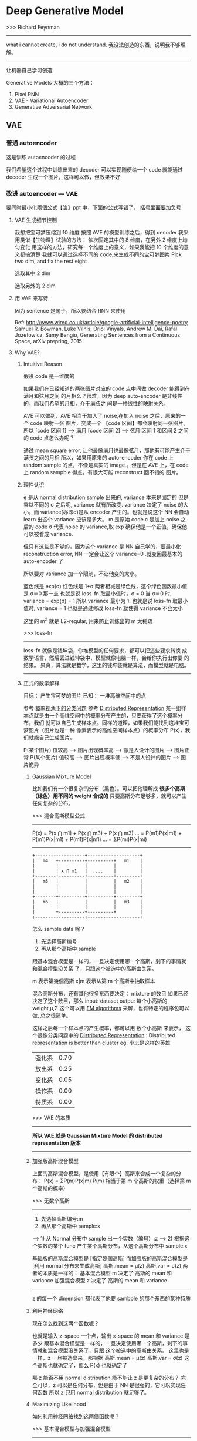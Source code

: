 * Deep Generative Model
  >>> Richard Feynman
  -----------------------------------------------------
  what i cannot create, i do not understand.
  我没法创造的东西，说明我不够理解。
  -----------------------------------------------------

  让机器自己学习创造

  Generative Models 大概的三个方法：
  1. Pixel RNN
  2. VAE - Variational Autoencoder
  3. Generative Adversarial Network

** VAE
*** 普通 autoencoder
#+DOWNLOADED: /tmp/screenshot.png @ 2017-06-14 13:28:18

[[file:Deep Generative Model/screenshot_2017-06-14_13-28-18.png]]
这是训练 autoencoder 的过程

我们希望这个过程中训练出来的 decoder 可以实现随便给一个 code
就能通过 decoder 生成一个图片，这样可以做，但效果不好
#+DOWNLOADED: /tmp/screenshot.png @ 2017-06-14 13:30:26
[[file:Deep Generative Model/screenshot_2017-06-14_13-30-26.png]]

*** 改进 autoencoder --- VAE
#+DOWNLOADED: /tmp/screenshot.png @ 2017-06-14 13:35:10
[[file:Deep Generative Model/screenshot_2017-06-14_13-35-10.png]]
要同时最小化兩個公式【注】ppt 中，下面的公式写错了， _括号里面要加负号_
#+DOWNLOADED: /tmp/screenshot.png @ 2017-06-14 17:07:02
[[file:Deep Generative Model/screenshot_2017-06-14_17-07-02.png]]


**** VAE 生成细节控制
 我想把宝可梦压缩到 10 维度
 按照 AVE 的模型训练之后，得到 decoder
 我采用类似【生物课】试验的方法：
 依次固定其中的 8 维度，在另外 2 维度上均匀变化
 用这样的方法，研究每一个维度上的意义，如果我能把 10 个维度的意义都搞清楚
 我就可以通过选择不同的 code,来生成不同的宝可梦图片
 Pick two dim, and fix the rest eight
 #+DOWNLOADED: /tmp/screenshot.png @ 2017-06-14 13:44:27
 [[file:Deep Generative Model/screenshot_2017-06-14_13-44-27.png]]

 选取其中 2 dim
 #+DOWNLOADED: /tmp/screenshot.png @ 2017-06-14 13:45:05
 [[file:Deep Generative Model/screenshot_2017-06-14_13-45-05.png]]

 选取另外的 2 dim
 #+DOWNLOADED: /tmp/screenshot.png @ 2017-06-14 13:45:23
 [[file:Deep Generative Model/screenshot_2017-06-14_13-45-23.png]]

**** 用 VAE 来写诗
 因为 sentence 是句子，所以要结合 RNN 来使用

 #+DOWNLOADED: /tmp/screenshot.png @ 2017-06-14 13:49:06
 [[file:Deep Generative Model/screenshot_2017-06-14_13-49-06.png]]

 Ref: http://www.wired.co.uk/article/google-artificial-intelligence-poetry
 Samuel R. Bowman, Luke Vilnis, Oriol Vinyals, Andrew M. Dai, Rafal Jozefowicz, Samy
 Bengio, Generating Sentences from a Continuous Space, arXiv prepring, 2015

**** Why VAE?
***** Intuitive Reason
  假设 code 是一维度的
  #+DOWNLOADED: /tmp/screenshot.png @ 2017-06-14 17:09:18

  [[file:Deep Generative Model/screenshot_2017-06-14_17-09-18.png]]

  如果我们在已经知道的两张图片对应的 code 点中间做 decoder 能得到在满月和弦月之间
  的月相么？很难，因为 deep auto-encoder 是非线性的。而我们希望的月相，介于满弦之
  间是一种线性的映射关系。

  AVE 可以做到，AVE 相当于加入了 noise,在加入 noise 之后，原来的一个 code 映射一张
  图片，变成一个 【code 区间】都会映射同一张图片。
  所以
  [code 区间 1] ---> 满月
  [code 区间 2] ---> 弦月
  区间 1 和区间 2 之间的 code 点怎么办呢？

  通过 mean square error, 让他最像满月也最像弦月，那他有可能产生介于满弦之间的月相
  所以，如果用原来的 auto-encoder 你在 code 上 random sample 的点，不像是真实的 image
  。但是在 AVE 上，在 code 上 random sampble 得点，有很大可能 reconstruct 回不错的
  图片。
  #+DOWNLOADED: /tmp/screenshot.png @ 2017-06-14 17:19:25

  [[file:Deep Generative Model/screenshot_2017-06-14_17-19-25.png]]

***** 理性认识
   e 是从 normal distribution sample 出来的, variance 本来是固定的
     但是乘以不同的 σ 之后呢, variance 就有所改变. variance 决定了 noise
     的大小。而 variance(亦即σ)是从 encoder 产生的。也就是说这个 NN 会自动
     learn 出这个 variance 应该是多大。
   m 是原始 code
   c 是加上 noise 之后的 code
   σ 代表 noise 的 variance,取 exp 确保他是一个正值，确保他可以被看成 variance.

   但只有这些是不够的，因为这个 variance 是 NN 自己学的，要最小化 reconstruction
   error, NN 一定会让这个 variance=0 .就变回最基本的 auto-encoder 了

   所以要对 variance 加一个限制，不让他变的太小。
   #+DOWNLOADED: /tmp/screenshot.png @ 2017-06-14 18:09:19
   [[file:Deep Generative Model/screenshot_2017-06-14_18-09-19.png]]


   #+DOWNLOADED: /tmp/screenshot.png @ 2017-06-14 18:10:24
   [[file:Deep Generative Model/screenshot_2017-06-14_18-10-24.png]]
   蓝色线是 exp(σ)
   红色线是 1+σ
   两者相减是绿色线，这个绿色函数最小值是 σ＝0 那一点
   也就是说 loss-fn 取最小值时，σ = 0
   当 σ＝0 时, variance = exp(σ) = 1
   所以 variance 最小为 1.
   也就是说 loss-fn 取最小值时, variance = 1
   也就是通过修改 loss-fn 就使得 variance 不会太小
   #+DOWNLOADED: /tmp/screenshot.png @ 2017-06-14 18:20:20
   [[file:Deep Generative Model/screenshot_2017-06-14_18-20-20.png]]
   这里的 m^2 就是 L2-regular, 用来防止训练出的 m 太稀疏

   >>> loss-fn
   ----------------------------------------------------
   loss-fn 就像是钱坤袋，你堆模型的任何要求，都可以把這些要求转换
   成数学语言，然后丢进钱坤袋中，模型就像电脑一样，会给你执行出你要
   的结果。
   果真，算法就是数学，这里的钱坤袋就是算法，而模型就是电脑。
   ----------------------------------------------------

***** 正式的数学解释
   目标： 产生宝可梦的图片
   已知： 一堆高维空间中的点

   #+DOWNLOADED: /tmp/screenshot.png @ 2017-06-14 18:29:44
   [[file:Deep Generative Model/screenshot_2017-06-14_18-29-44.png]]
   参考 [[file:LiHongYi_ML_lec04_classification.org::*Gaussian%20Distribution][概率视角下的分类问题]]
   参考 [[file:LiHongYi_ML_lec13_Dimreduct.org::*Distributed%20Representation(%E4%B8%80%E4%B8%AA%E6%95%B0%E6%8D%AE%E7%82%B9%E5%AF%B9%E5%BA%94%E5%A4%9A%E4%B8%AA%E7%B0%87)][Distributed Representation]]
   某一组样本点就是由一个高维空间中的概率分布产生的，只要获得了这个概率分布，我们
   就可以自己生成样本点。同样的道理，如果我们能找到这堆宝可梦图片（图片也是一种
   像素表示的高维空间样本点）的概率分布 P(x)，我们就能自己生成图片。

   P(某个图片) 值较高 ---> 图片出现概率高 ---> 像是人设计的图片 ---> 图片正常
   P(某个图片) 值较高 ---> 图片出现概率低 ---> 不是人设计的图片 ---> 图片诡异

****** Gaussian Mixture Model
    比如我们有一个很复杂的分布（黑色）。可以把他理解成
    *很多个高斯（绿色）用不同的 weight 合成的*
    只要高斯分布足够多，就可以产生任何复杂的分布。
    #+DOWNLOADED: /tmp/screenshot.png @ 2017-06-14 18:39:01
    [[file:Deep Generative Model/screenshot_2017-06-14_18-39-01.png]]
    #+DOWNLOADED: /tmp/screenshot.png @ 2017-06-14 18:43:02
    [[file:Deep Generative Model/screenshot_2017-06-14_18-43-02.png]]

    >>> 混合高斯模型公式
    -----------------------------------------------------
    P(x) = P(x ⋂ m1) + P(x ⋂ m3) + P(x ⋂ m3) ...
         = P(m1)P(x|m1) + P(m1)P(x|m1) + P(m1)P(x|m1) ...
         = ΣP(mi)P(x|mi)
    -----------------------------------------------------
    #+BEGIN_SRC ditaa
     +-------------------+--------------------+
     |   m4   +----------+----------+   m1    |
     |        |          |          |         |
     |        | x ⋂ m1   |  ....    |         |
     +--------+----------+----------+---------+
     |   m5   |          |          |   m2    |
     |        |          |          |         |
     |        |          |          |         |
     +--------+----------+----------+---------+
     |   m6   |          |          |   m3    |
     |        |          |          |         |
     |        +----------+----------+         |
     +-------------------+--------------------+
    #+END_SRC

    怎么 sample data 呢？
    1) 先选择高斯编号
    2) 再从那个高斯中 sample
    跟基本混合模型是一样的，一旦决定使用哪一个高斯，剩下的事情就和混合模型没关系
    了，只跟这个被选中的高斯由关系。

    #+DOWNLOADED: /tmp/screenshot.png @ 2017-06-14 18:55:29

    [[file:Deep Generative Model/screenshot_2017-06-14_18-55-29.png]]
    m 表示第幾個高斯
    x|m 表示从第 m 个高斯中抽取样本

    混合高斯分布，还有其他很多东西要决定：
    mixture 的数目
    如果已经决定了这个数目，那么
    input: dataset
    outpu: 每个小高斯的 weight,μ,Σ
    这个可以用 [[file:LiHongYi_ML_lec12_semisuper.org::*EM%20algorithms][EM algorithms]] 来解，也有特定的程序包可以做, 总之很简单。

    这样之后每一个样本点的产生概率，都可以用 数个小高斯 来表示，
    这个很像分类问题中的 [[file:LiHongYi_ML_lec13_Dimreduct.org::*Distributed%20Representation(%E4%B8%80%E4%B8%AA%E6%95%B0%E6%8D%AE%E7%82%B9%E5%AF%B9%E5%BA%94%E5%A4%9A%E4%B8%AA%E7%B0%87)][Distributed Representation]] :
    Distributed representation is better than cluster
    eg. 小志是这样的英雄
       | 强化系 | 0.70 |
       | 放出系 | 0.25 |
       | 变化系 | 0.05 |
       | 操作系 | 0.00 |
       | 特质系 | 0.00 |

    >>> VAE 的本质
    ----------------------------------------------------------------------
    *所以 VAE 就是 Gaussian Mixture Model 的 distributed representation 版本*
    ----------------------------------------------------------------------

****** 加强版高斯混合模型
    上面的高斯混合模型，是使用【有限个】高斯来合成一个复杂的分布：
    P(x) = ΣP(m)P(x|m)
    P(m) 相当于第 m 个高斯的权重（选择第 m 个高斯的概率）

    >>> 无数个高斯
    ----------------------------------------------------------------------
    1) 先选择高斯编号:m
    2) 再从那个高斯中 sample:x
    ----> 1) 从 Normal 分布中 sample 出一个实数（编号）:z
    ----> 2) 根据这个实数的某个 func 产生某个高斯分布，从这个高斯分布中 sample:x

    基础版的高斯混合模型是 [指定幾個高斯]
    而加强版的高斯混合模型是 [利用 normal 分布来生成高斯]
    高斯.mean = μ(z)
    高斯.var  = σ(z)
    两者的本质是一样的： 基本混合模型 m 决定了 高斯的 mean 和 variance
                     加强混合模型 z 决定了 高斯的 mean 和 variance
    ----------------------------------------------------------------------

    z 的每一个 dimension 都代表了他要 sambple 的那个东西的某种特质
    #+DOWNLOADED: /tmp/screenshot.png @ 2017-06-14 21:03:38
    [[file:Deep Generative Model/screenshot_2017-06-14_21-03-38.png]]

****** 利用神经网络
    现在怎么找到这两个函数呢？
    #+DOWNLOADED: /tmp/screenshot.png @ 2017-06-14 21:07:50
    [[file:Deep Generative Model/screenshot_2017-06-14_21-07-50.png]]
    也就是输入 z-space 一个点，输出 x-space 的 mean 和 variance 是多少
    跟基本混合模型是一样的，一旦决定使用哪一个高斯，剩下的事情就和混合模型没关系了，只跟
    这个被选中的高斯由关系。
    这里也是一样，z 一旦被选出来，那根据
    高斯.mean = μ(z)
    高斯.var  = σ(z)
    这个高斯也就确定了，那么 P(x) 也就确定了
    #+DOWNLOADED: /tmp/screenshot.png @ 2017-06-14 21:09:41
    [[file:Deep Generative Model/screenshot_2017-06-14_21-09-41.png]]
    那 z 能否不用 normal distribution,能不能让 z 是更复杂的分布？
    完全可以，z 可以是任何分布，但是由于 NN 是很强的，它可以实现任何函数
    所以 z 只用 normal distribution 就足够了。


****** Maximizing Likelihood
       如何利用神经网络找到这兩個函数呢？

    #+DOWNLOADED: /tmp/screenshot.png @ 2017-06-14 21:19:47
    [[file:Deep Generative Model/screenshot_2017-06-14_21-19-47.png]]

    >>> 基本混合模型与加强混合模型
    ---------------------------------------------------------------
    P(x) = ΣP(mi)P(x|mi)
    - 先选 m, 然后找到 m 对应的分布，产生 x 点的概率就是 m 对应的分布产生的
    - P(mi), (μi，σi)          , P(x|(μi，σi))

    P(x) = ∫P(z)P(x|z)dz
    - 先生成 z, 然后根据 z 生成某个分布，产生 x 点的概率就是 m 对应的分布产生的
    - P(z)   ，(μ(z),σ(z))        ，P(x|(μ(z),σ(z)))
    ---------------------------------------------------------------

    注意 这里的 L=ΣlogP(x) 是 'likelihood',不是 loss-fn
    这里的 x 就是我们手上已经有的宝可梦的图片，我们要通过最大化 likelihood
    来让 NN 学到 μ(z) σ(z)
    [注意，这里学到这两个函数的意思就是，input-layer 是 z，output 就是两个与 z 同维度的向量，其中
    一个向量是 μ向量，一个是 σ向量]
    #+DOWNLOADED: /tmp/screenshot.png @ 2017-06-14 21:32:07
    [[file:Deep Generative Model/screenshot_2017-06-14_21-32-07.png]]
    其实
    从 z 得到 x-space 的 mean 和 variance 就是 Decoder
    从 x 得到 z-space 的 mean 和 variance 就是 Encoder

    #+DOWNLOADED: /tmp/screenshot.png @ 2017-06-14 21:56:21
    [[file:Deep Generative Model/screenshot_2017-06-14_21-56-21.png]]

    [qqq]
    ------------------------------------------------------
    注意 ∫q(z|x)dz = 1 . why?  ∫q(z|Ω)dz = 1
    条件概率中的 'x' 'Ω'就相当于‘国界’，表示我仅仅考虑这个范围内的 z.
    所以 logP(x) = ∫q(z|x)logP(x)dz 是一个恒等式。
    对于任何 q(z|x) 都适用，同时也说明一个重要的事实，Likelyhood 的取值
    跟 q(z|x) 一點关系都没有。
    这个重要的事实 下面会起到决定性的优化作用。
    ------------------------------------------------------
****** KL divergence
    KL divergence 用来表示两个分布的【相似性】，他是一个【距离】的概念，衡量了两个分布的【距离】
    >>> 相似性 similarity
    -----------------------------------------------------
    相似性到目前为止：
         : 两个向量是否相似：inner-product
         : 两个分布是否相似：cross entropy
         : 自己跟自己是否相似：how concentrate(cross entropy)
         : ==> 两个分布的距离是否相近：KL divergence(公式与 cross entropy 有点像)
    -----------------------------------------------------

    距离永远 >= 0
    KL 永远 >= 0
    KL 越大代表这两个分布越不像；
    KL =0, 如果这亮哥分布完全一样；
    由于 KL 永远大于零
    所以 ∫q(z|x)log(P(z,x)/q(z|x)) 就是 likelihood 的 lower-bound
    在这个公式中 P(z) 是已只知的
    Lb --- lower bound of Likelihood
    知道這些，仍然没有任何作用，有可能我最大化 Lb 的时候 Likelyhood 还在下降
    因为毕竟仅仅是个 [下界] 而已。
****** 引入 q(z|x)
    引入 q(z|x) 恰好可以解决这个问题：
    因为 q(z|x) 是与 Likelyhood 没有任何关系的，不论 q(z|x) 是多少，Likelyhood
    都不会受影响（logP(x) = ∫q(z|x)logP(x)dz 是一个恒等式）
    但是 q(z|x) 却可以影响 Likelyhood 的下界：Lb,这无形中，也就影响了 KL 的大小。
    当你 maximize q(z|x) 的时候，就是在 maximize Lb, 就是在 minimize KL.
    然后 Lb 会与 Likelyhood 越来越接近。


    #+DOWNLOADED: /tmp/screenshot.png @ 2017-06-15 10:51:21
    [[file:Deep Generative Model/screenshot_2017-06-15_10-51-21.png]]
    Likelyhood = Lb + KL
    Likelyhood 只与 P(x|z) 正相关
    Lb 与 P(x|z) 和 q(z|x) 正相关
    固定 P(x|z) 时，Likelyhood 不变
    固定 P(x|z) 同时最大化 q(x|z)
    ---> Likelyhood 不变，最大化 Lb
    ---> 也就是在最小化 KL
    ---> 随着 KL 越来越小，KL 是衡量 q(z|x) 和 P(z|x) 分布之间的距离，所以两个分布会越来越近
    ---> 而且，随着 KL 越来越小 , Lb = Likelyhood
    ---> keep KL ~~ 0 , 提升 Lb 就是在提升 Likelyhood


    所以现在的方法就变成：Find P(x|z) and q(z|x) maximizing Lb
    下面就是对 Lb 进行化简
    #+DOWNLOADED: /tmp/screenshot.png @ 2017-06-15 10:55:30
    [[file:Deep Generative Model/screenshot_2017-06-15_10-55-30.png]]
    化简之后，可以得到另一个 KL: KL(P(z) || q(z|x)) = -KL(q(z|x) || P(z)),
    而之前讲过：
    Decoder : P(z|x) : P 就是 Decoder
    Encoder : q(x|z) : q 就是 Encoder
    所以最小化 KL(q(z|x) || P(z)) 就是最大化 Lb
    最小化 KL(q(z|x) || P(z)) 也就是调整 Encoder 让他产生的 distribution
    与 一个 normal distribution:P(z),越接近越好，而 P(z) 是已知的
    他与
    #+DOWNLOADED: /tmp/screenshot.png @ 2017-06-15 11:04:14
    [[file:Deep Generative Model/screenshot_2017-06-15_11-04-14.png]]
    的作用是一致的 Minimize KL(q(z|x) || P(z))  = Minimize Σ（exp(σ)-(1+σ)+m^2）

****** 结合这个，再回头看整体公式

    #+DOWNLOADED: /tmp/screenshot.png @ 2017-06-14 18:09:19
    [[file:Deep Generative Model/screenshot_2017-06-14_18-09-19.png]]
    #+DOWNLOADED: /tmp/screenshot.png @ 2017-06-14 21:56:21
    [[file:Deep Generative Model/screenshot_2017-06-14_21-56-21.png]]


    视角一：
    --------------------------------------------------------------------
    我们想生成某种满弦之间的月相，原始 auto-encoder 由于非线性的关系，是搞不定的。
    所以我们引入 AVE，他为什么 work 呢？因为他加入了 noise，让满弦 with noise
    同时去‘夹’这个图片的生成。这是产生 AVE 的网络结构的原因，但是如果仅仅去最小化
    reconstruction error 来优化参数，这个网络结构会直接把 noise 的 variance 取零。
    所以， 加入一些限制来让 noise 的 variance 最小为 1.


    视角二：
    --------------------------------------------------------------------
    这之后通过对生成模型的交叉理解，知道我们要找的其实就是一个可以产生这样样本月相的
    概率分布。只不过这个概率分布可能很复杂，是由须多小的高斯分布混合而成－－－高斯混合模型。
    通过对高斯混合模型的理解，得到 P(x|z) 就是 Decoder,q(z|e) 就是 Encoder 的结论。
    利用对 q(z|e)引入，固定 likelyhood 提升 Lb 的方法，使得 Lb~~Likelyhood.问题
    变成 只要 q(z|e) 能逼近 P(z) 就能最大化 Lb,也就可以最大化 Likeylyhood.


    视角一 + 视角二：
    --------------------------------------------------------------------
    依据 P(x|z) 就是 Decoder,q(z|e) 就是 Encoder 这个结论，视角二，也可以被归结到
    视角一 提供的 NN 结构中解决。
    logP(x) = ∫q(z|x)logP(x)dz 把 q(z|x) 看成权重，把 log(P(x|z))看成某个变量
    这个式子整体就是一个 权重版平均（期望），只不过权重不是固定的，而是某个分布中 sample
    出来的。

    logP(x) = ∫q(z|x)logP(x)dz
    #+DOWNLOADED: /tmp/screenshot.png @ 2017-06-15 11:11:33
    [[file:Deep Generative Model/screenshot_2017-06-15_11-11-33.png]]
    问题最后变成：
    input 一个 x 产生两个 vector,共同组成一个分布，从分布中 sample 一个 z
    再由这个 z 产生另外两个 vector,组成另一个分布，使得代表 mean 的那个 vector
    跟原来的 x 越接近越好。为甚么？因为你最后 z 产生的分布就是某个简单的高斯分布，
    而 x 要想最大几率，就是让这个高斯分布的 mean 接近 x.越接近，x 产生的概率越大。

    又是从 x -> x,所以整体就是一个 auto-encoder

*** Conditional VAE
    让 VAE 可以生成‘风格相似’的图片（比如手写数字）
    给 VAE 看一个 digit,他会把这个手写数字的特性抽取出来（比如笔画粗细等地概念）
    接下来，你在丢进 encoder 的时候 ,
    *你一方面给他一个关于这个手写数字的特性的一个分布，*
    *另外一方面告诉他这是什么数字，*
    你就可以根据这一个 digit,生成跟他‘风格相似’的 digit
    [这个跟 stanford cs20si lec-6 讲的东西很像：内容和风格]


*** Problems of VAE
    VAE 的一个最大的问题就是，他从来没有学习如何产生【看起来像人做的】图片。
    他学的仅仅是，如何产生一个跟 smaple 中某张 or 某幾張越接近越好的图片。
    对 VAE 来说，他对下面两张图片的评价是一样的。但是很明显，人类认为左边的
    更好，VAE 就只知道【算量】－－－太理性，而人还知道【算性】－－－理性＋感性

    #+DOWNLOADED: /tmp/screenshot.png @ 2017-06-15 11:53:32
    [[file:Deep Generative Model/screenshot_2017-06-15_11-53-32.png]]

** GAN(生成对抗网络)
:Reference:
   >>> 李红义老师之前的将可录像，关于 RBM 和 Gibbs Sampling
   ---------------------------------------------------------------------------------------------
   Restricted Boltzmann Machine:
   http://speech.ee.ntu.edu.tw/~tlkagk/courses/MLDS_2015_2/Lecture/RBM%20(v2).ecm.mp4/index.html
   Gibbs Sampling:
   http://speech.ee.ntu.edu.tw/~tlkagk/courses/MLDS_2015_2/Lecture/MRF%20(v2).ecm.mp4/index.html
   ---------------------------------------------------------------------------------------------

   >>> Lan Goodfellow tutorial about GAN (李红义老师极力推荐)
   -------------------------------------------------------------------------------
   • Author: Ian Goodfellow
   • Paper: https://arxiv.org/abs/1701.00160
   • Video: https://channel9.msdn.com/Events/Neural-
            Information-Processing-Systems-
            Conference/Neural-Information-Processing-
            Systems-Conference-NIPS-2016/Generative-
            Adversarial-Networks
   • You can find tips for training GAN here: https://github.com/soumith/ganhacks
   -------------------------------------------------------------------------------
:END:
   #+BEGIN_QUOTE
   2014 年才出来的技术
   Ian J. Good fellow, Jean Pouget-Abadie, Mehdi Mirza, Bing
   Xu, David Warde-Farley, Sherjil Ozair, Aaron Courville, Yoshua
   Bengio, Generative Adversarial Networks, arXiv preprint 2014
   #+END_QUOTE
*** 拟态的演化
   枯叶蝶的进化过程

   #+DOWNLOADED: /tmp/screenshot.png @ 2017-06-15 11:56:27
   [[file:Deep Generative Model/screenshot_2017-06-15_11-56-27.png]]

   The evolution of generation


   #+DOWNLOADED: /tmp/screenshot.png @ 2017-06-15 12:05:37
   [[file:Deep Generative Model/screenshot_2017-06-15_12-05-37.png]]
   鉴别器会根据 本代生成器产生的图片 和 样本中的图片，来调整自己的参数，保证
   自己可以查出 生成器图片的瑕疵。

   生成器会根据 上一代生成器 和 上一代鉴别器 做改进再生成图片，保证自己的图片
   可以骗过 上一代鉴别器。

   注意生成器从来没有看过样本数据，第一代生成器基本是 random 生成。他的毕生目标
   只是为了骗过鉴别器。所以它可以生成 样本中没有的图片。这是 GAN 得以 work 的根本。

*** 鉴别器

   #+DOWNLOADED: /tmp/screenshot.png @ 2017-06-15 12:10:42
   [[file:Deep Generative Model/screenshot_2017-06-15_12-10-42.png]]
   鉴别器和生成器都是 NN, 生成器特别像 VAE,他的输入也是某个分布中 sample 出来的 code
   然后经过生成器生成图片。

   鉴别器就是把 生成的图片都 label 为 0.
           把 样本的图片都 label 为 1.
   他们共同组成了 一个 labelled dataset 成为训练集。
   接下来就是一个 binary classification 问题，训练好鉴别器的 NN 之后，输入一个新的图片
   输出这个图片的标签是 0 or 1.

*** 生成器
   生成器怎么更新换代呢？
   主要的工作就是【成功欺骗】上代鉴别器
   把生成器与鉴别器连在一起形成一个 NN,目标是整个 NN 的输出结果尽量接近 1
   但是我们只要 生成器做 update, 保持鉴别器的参数不变
   Fix the discriminator

   #+DOWNLOADED: /tmp/screenshot.png @ 2017-06-15 13:25:49
   [[file:Deep Generative Model/screenshot_2017-06-15_13-25-49.png]]

   #+DOWNLOADED: /tmp/screenshot.png @ 2017-06-15 13:26:05
   [[file:Deep Generative Model/screenshot_2017-06-15_13-26-05.png]]

   >>> loss-fn
   --------------------------------------
   这里对 NN 的额外要求并没有被做进 loss-fn 中
   而是 Fix 住 NN 的一部分来实现
   这里提供了一种思路：
   *神经网络可以只更新一部分.*
   --------------------------------------

*** GAN - toy example
   z-space 就是 decoder 的输入， 一个 hiden variable
   生成器的目标就是骗过鉴别器，所以他重新调整之后会朝着左边移动
   向着鉴别器输出的分类概率值更大的方向移动。

   Demo: http://cs.stanford.edu/people/karpathy/gan/

   #+DOWNLOADED: /tmp/screenshot.png @ 2017-06-15 13:45:38
   [[file:Deep Generative Model/screenshot_2017-06-15_13-45-38.png]]
   >>> 如何让某种分布向某个方向移动？
   --------------------------------------
   这里的 GAN 模型很好的给出了一种，让某种分布自动
   的变成另一种分布的方法。
   --------------------------------------

   但是有两个问题，至今无解：
   1) 不知道新的生成器到底会向那个方向移动多少，有可能一下就移过头了，所以需要【非常小心的调整】 参数。
   2) 不知道鉴别器是否是正确的，如果鉴别器显的很强能一直找到瑕疵，这不代表鉴别器很好，有可能是生成器太弱了，反之也是。
   所以真正在做 GAN 的时候，你会一直不断的让生成器生成一些图片看看是否比以前更好。
   GAN 非常难以训练但是他就像大绝招，一旦能熟练的使用，你就牛逼了。彻底的牛逼了。

*** In practical ......
   • GANs are difficult to optimize.
   • No explicit signal about how good the generator is
   • In standard NNs, we monitor loss
   • In GANs, we have to keep “well-matched in a contest”
   • When discriminator fails, it does not guarantee that generator generates realistic images
   • Just because discriminator is stupid
   • Sometimes generator find a specific example that can fail the discriminator
   • Making discriminator more robust may be helpful.
*** Go on GAN
**** review Auto-encoder and VAE
#+DOWNLOADED: /tmp/screenshot.png @ 2017-06-19 16:38:16
[[file:Deep Generative Model/screenshot_2017-06-19_16-38-16.png]]

#+DOWNLOADED: /tmp/screenshot.png @ 2017-06-19 16:39:04
[[file:Deep Generative Model/screenshot_2017-06-19_16-39-04.png]]

#+DOWNLOADED: /tmp/screenshot.png @ 2017-06-19 16:39:18
[[file:Deep Generative Model/screenshot_2017-06-19_16-39-18.png]]


#+DOWNLOADED: /tmp/screenshot.png @ 2017-06-19 16:39:41
[[file:Deep Generative Model/screenshot_2017-06-19_16-39-41.png]]

Auto-Encoding Variational Bayes,
https://arxiv.org/abs/1312.6114

Problems of VAE
他没有真的【学会人的‘观点’】：
#+DOWNLOADED: /tmp/screenshot.png @ 2017-06-19 17:11:34
[[file:Deep Generative Model/screenshot_2017-06-19_17-11-34.png]]


新的生成模型：与天敌竞争
#+DOWNLOADED: /tmp/screenshot.png @ 2017-06-19 17:12:35
[[file:Deep Generative Model/screenshot_2017-06-19_17-12-35.png]]


**** GAN - Discriminator
     Discriminator 鉴别器的本质就是一个 _贰元分类器_
#+DOWNLOADED: /tmp/screenshot.png @ 2017-06-19 17:14:43
[[file:Deep Generative Model/screenshot_2017-06-19_17-14-43.png]]
**** GAN - Generator
     与 VAE decoder 部分结构一模一样，只是训练方法不同：
     生成器和鉴别器接起来，但是 fix 住鉴别器的参数，只用 GD
     更新生成器的参数，（中间要有一个 layer 跟图片的大小是一样的）
     表示生成器生成的图片。
#+DOWNLOADED: /tmp/screenshot.png @ 2017-06-19 17:17:04
[[file:Deep Generative Model/screenshot_2017-06-19_17-17-04.png]]

*** GAN 二次元人物头像炼成
Source of images: https://zhuanlan.zhihu.com/p/24767059
DCGAN: https://github.com/carpedm20/DCGAN-tensorflow
DCGAN 跟 GAN 都是一样的，不一样的地方是：Layer 的架构都是 CNN 的。
DCGAN = Deep Convolutional GAN


#+DOWNLOADED: /tmp/screenshot.png @ 2017-06-19 17:23:09
[[file:Deep Generative Model/screenshot_2017-06-19_17-23-09.png]]


#+DOWNLOADED: /tmp/screenshot.png @ 2017-06-19 17:23:21
[[file:Deep Generative Model/screenshot_2017-06-19_17-23-21.png]]

#+DOWNLOADED: /tmp/screenshot.png @ 2017-06-19 17:23:44
[[file:Deep Generative Model/screenshot_2017-06-19_17-23-44.png]]

#+DOWNLOADED: /tmp/screenshot.png @ 2017-06-19 17:24:02
[[file:Deep Generative Model/screenshot_2017-06-19_17-24-02.png]]


#+DOWNLOADED: /tmp/screenshot.png @ 2017-06-19 17:24:15
[[file:Deep Generative Model/screenshot_2017-06-19_17-24-15.png]]

** Improving GAN
*** Outline
    #+DOWNLOADED: /tmp/screenshot.png @ 2017-06-20 15:52:45
    [[file:Deep Generative Model/screenshot_2017-06-20_15-52-45.png]]

    1. Generation
       1) Basic Idea
       2) Unified Framework
       3) WGAN
       4) Evalution
       5) Energy-based GAN

    2. Transformation
       1) Paired Data
       2) Unpaied Data

*** 1) Basic idea of GAN
**** Maximum Likelihood Estimation
     生成模型都离不开概率分布，每一个分布就像一个【模版】，你可以根据模版生成无限的图片
     目标就是找一个 distribution.

     Pdata(x) 就是我们目标分布，data 每个样本就是一个图片，把所有像素连接起来形
     成一个长向量。

     但是目标分布就是 target-fn 一样我们不知道，我们需要找到一个 PG(x;θ) θ是我
     们可以操控的参数。他是最有可能产生出样本集中数据的一个目标分布的近似分布。

     PG(x;θ) 可以是高斯混合，也可以是 NN,我们要的是 NN,但可以通过高斯混合来理解：
     我要找的就是诸多高斯的 means, variances 和 高斯的 weights.
#+DOWNLOADED: /tmp/screenshot.png @ 2017-06-19 17:42:04
[[file:Deep Generative Model/screenshot_2017-06-19_17-42-04.png]]

>步骤< _Maximum Likelihood 做 log 转换_
#+DOWNLOADED: /tmp/screenshot.png @ 2017-06-19 17:44:26
[[file:Deep Generative Model/screenshot_2017-06-19_17-44-26.png]]
这里是用 sample 的方式来计算，那是因为没有办法直接做积分来计算，所以是用
sample 的方式计算，来逼近目标分布：Pdata(x)。

x~Pdata 表示从 Pdata 这个目标分布中 sample x.
Ex~pdata[logPG(x;θ)] = ∫Pdata(x)logPG(x;θ)dx

>>> 一句话理解最大似然法：
-------------------------------------------------------------------
*从 pdata 分布中取样的样本，在 PG(x;θ) 中出现的概率的期望（加权平均值）越大越好*
-------------------------------------------------------------------

'- ∫Pdata(x)logPdata(x)dx' 这一项并不会影响求最大值，但是加上之后，整个式子
可以化简成：KL divergence
KL divergence 的作用就是衡量 两个分布的相似性，衡量两个分布的距离
因为是一个距离的概念，所以 KL divergence 始终是正的。

>步骤< _问题就从 Maximum Likelihood ---> Minimize KL divergence_


高斯混合太不 generalize 了，他是有限制的，他没法 model 不同的 Pdata
我们可以有一个非常 generalize 非常复杂的 PG

**** Now PG is a NN
#+DOWNLOADED: /tmp/screenshot.png @ 2017-06-19 18:06:41
[[file:Deep Generative Model/screenshot_2017-06-19_18-06-41.png]]
θ 就是 NN 的参数。
z 即使是 normal distribution, 而通过一个 NN,完全可以变成一个比高斯分布还
要复杂的分布。
因为 NN 是十分 power 十分 generalized

PG(x;θ) ----> PG(x)
PG(x) 应该是一个什么样的表达式呢？
如上图的表达式，有点类似上页 ppt 的高斯混合模型的表达式：
注意 I[G(z)=x] 表示： 如果[]内的表达式为真，整个式子返回 1;否则返回 0.
表达式的意义是：
- 从 NN 中输出 x 的几率是多少呢？PG(x)
- 积分所有可能的 z,每个 z 产生的几率不一样。Pprior(z)
- 每个 z 通过 NN 是否恰好能产生 x。I[G(z)=x]

但写成这样，没法算 Likelihood, 因为 G 可能很复杂，算出 PG(x) 都未必能够。
没法算 Likelihood ,也就没法用 KL divergence
下面怎么办呢？

>>>>>>>>>>>>>>> GAN 登场，代替 MME+KL <<<<<<<<<<<<<<<

**** GAN 救场
 #+DOWNLOADED: /tmp/screenshot.png @ 2017-06-19 18:30:21
 [[file:Deep Generative Model/screenshot_2017-06-19_18-30-21.png]]
 鉴别器可以间接起到 KL divergence 的功能。

 #+DOWNLOADED: /tmp/screenshot.png @ 2017-06-19 18:35:08
 [[file:Deep Generative Model/screenshot_2017-06-19_18-35-08.png]]
 假设世界上只有 3 种生成器：G1,G2,G3
 在 V(G，D) 函数的图像中可以看到，如果我定住 G，改变 D 就可以产生不同的数值。

 >>> 简单理解 arg min max
 -------------------------------------------------------------------------------
 G* = argmin_G max_D V(G,D)
 拆成两个表达式：
 1) D* = arg max_D V(G,D)
 2) G* = arg min_G V
 ........................
 1) D* = arg max_D V(G,D)
    max_D V(G,D) 这个内层的表达式的意思就是，G 已经给定了，让你找到一个 D 使 V 最大。
    注意函数图像，是固定 Gi 下的 V-D 图像，纵轴 V, 横轴 D.
    PPT 中函数图像上 三个红点的数值的纵轴 就是这个内层表达式的结果，
                  三个红点的数值的横轴 就是附属结果 D
    假设结果是：V = [(G1,3), (G2,5), (G3,2)],
    注意这个结果，这样方便下一步讨论。

    *这一步得到的结果是无限多个这样的 V 值，每个 V 值都对应一个 Gi*
    *然后从中多 V 值中找到最小的哪个 V 值，及其对应的 G*

 2) G* = arg min_G V
    min_G V 这个表达式的意思就是，找到一个能让 D* 最小的 G
    整个表达式现在变成：
    V = [(G1,3), (G2,5), (G3,2)]
    G* = argmin_G[(G1,3), (G2,5), (G3,2)]
       = G3
    很明显能让 V 取最小值的是 G3.
 -------------------------------------------------------------------------------

 然后来看这个 V, 先别想为甚么是这个表达式，先看如果固定住函数 G,
 那么 Pdata 和 PG 就是两个固定（但未知）的分布，V = xxx + xxx
 Ex~Pdata[logD(x)]  就可以理解为 从 Pdata 中 sample 一个 x,恰好被 D(x) 认为是  人画的概率
 Ex~PG[log(1-D(x))] 就可以理解为 从 PG    中 sample 一个 x,恰好被 D(x) 认为是非人画的概率

 #+BEGIN_QUOTE
                    两者的差距
    /--------------------^--------------\
    PG 非人画概率                        Pdata 人画概率
    /<-------------------.-------------->/
 ------------------------+-------------------------->
 非人画                                            人画
 #+END_QUOTE
 从图中可以看出，只有 MaxVi 才能衡量出 PGi 和 Pdata 的真实差距（difference）
 然后从众多眾多真实差距（MaxVi) 中找到一个最小的真实差距，其对应的 Gi 和 Pdata 真实差距最小

***** 数学解释

****** 找到 D*
 #+DOWNLOADED: /tmp/screenshot.png @ 2017-06-19 21:32:02
  [[file:Deep Generative Model/screenshot_2017-06-19_21-24-34.png]]


  #+DOWNLOADED: /tmp/screenshot.png @ 2017-06-19 21:24:34
  [[file:Deep Generative Model/screenshot_2017-06-19_21-32-02.png]]

  因为求出最好的 D(x) 应该是 0~1 之间，所以在设计 鉴别器 NN 的时候，输出神经元的
  激活函数应该设置成 sigmoid,这样才能输出一个 0~1 之间的值。


  #+DOWNLOADED: /tmp/screenshot.png @ 2017-06-19 21:38:55
  [[file:Deep Generative Model/screenshot_2017-06-19_21-38-55.png]]
  每个 Gi 都对应无限多个 D, 找到那个等于 Pdata/(Pdata + PGi) 的 D, 这个 D 对应的 V 就是
  maxVi, 也就是 Gi 与 Pdata 之间的真实差距。

****** 发现差异度量 Jensen-Shannon divergence
   #+DOWNLOADED: /tmp/screenshot.png @ 2017-06-19 21:44:04
   [[file:Deep Generative Model/screenshot_2017-06-19_21-44-04.png]]
   PPT 中是分子分母同除以 1/2

   #+DOWNLOADED: /tmp/screenshot.png @ 2017-06-19 21:47:03
   [[file:Deep Generative Model/screenshot_2017-06-19_21-47-03.png]]
   JS divergence 是各自与平均的 divergence 之和。
   KL divergence 是非对称的，而 JS divergence 是对称的
   对称是指：JS(A||B) = JS(B||A)

   KL 就是衡量两个分布的差距，可见 JS 也是一种分布之间差距的度量。
   所以这个 max_D V(G,D) 确实在衡量 PG 和 Pdata 的某种差距

   这里可以定义不同的 V, 那么就会有不同的 divergence
   JSD <---> V = Ex~Pdata[logD(x)] + Ex~PG[log(1-D(x))]

****** 找到 G
  #+DOWNLOADED: /tmp/screenshot.png @ 2017-06-19 21:58:28
  [[file:Deep Generative Model/screenshot_2017-06-19_21-58-28.png]]
  JSD(A||A) = 0
  JSD(A||A 反) = log2
  A||A 反 表示两者完全不同的情况下 JSD = log2
  很明显，如果想找到一个 Gi 与 Pdata 真实差距最小，那么就让 PGi(x) = Pdata(x)
  这是最理想的。

  #+BEGIN_QUOTE
  >>> 总结 GAN 基本过程
  G 相当于一个关于 V-D 的函数，D 相当于一个数值

  loop1:
  首先指定一个函数 G0, 然后找到这个 G0 的最大值点（V0,D0），V0 ∝ JS0
  然后根据 D0 找到众函数中对应 V 最小的那个，标示其为 G1

  loop2:
  在 G1 这个函数中找到最大值点（V1,D1），V1 ∝ JS1
  然后根据 D1 找到众函数中对应 V 最小的那个，标示其为 G2
  ....
       /--->根据一个函数找到最大点，根据这个点找最小函数-->--\
       \____________________________________________/
  #+END_QUOTE

***** 算法
  #+BEGIN_QUOTE
  >>> 总结 GAN 基本过程
  G 相当于一个关于 V-D 的函数，D 相当于一个数值

  loop1:
  首先指定一个函数 G0, 然后找到这个 G0 的最大值点（V0,D0），V0 ∝ JS0
  然后根据 D0 找到众函数中对应 V 最小的那个，标示其为 G1

  loop2:
  在 G1 这个函数中找到最大值点（V1,D1），V1 ∝ JS1
  然后根据 D1 找到众函数中对应 V 最小的那个，标示其为 G2
  ....
       /--->根据一个函数找到最大点，根据这个点找最小函数-->--\
       \____________________________________________/
  #+END_QUOTE
      #+DOWNLOADED: /tmp/screenshot.png @ 2017-06-19 22:05:53
      [[file:Deep Generative Model/screenshot_2017-06-19_22-05-53.png]]
      仅仅看 argmin_G(xxx) 括号里的表达式就相当于 loss-fn，也是用 GD

      问题是表达式里面有 max, 可以用 GD 么，完全可以，之前已经见过至少 3 个 max 都用 GD 来解了。

      >>> GD 解 max
      ------------------------------------------------
      就是看成分段函数，然后做微分即可
      这一题，就是看 x 落在哪个区域，然后选择
      那个区域最大的 Di ,然后这个区域的微分就用 df/dx = dDi/dx
      ------------------------------------------------

      [[file:Deep Generative Model/screenshot_2017-06-19_18-35-08.png]]
      这个分段函数图像给的真好，每个 Gi 对应无数多个 D 从中找到可以让 V 最大的那个 Di
      及其对应的 Vi, 一个 Gi 对应一个 Vi, 无限多个 Vi 对应无限多个 Gi，找到其中最小的 Gi
      这是一个很简单的数字大小比较问题，但是回忆一下一开始的那张图，Vi 在找 G 这一步是一个函数。是不同的 Di
      加持下的函数：
      V1(G,D1)
      V2(G,D2)
      V3(G,D3)
      V4(G,D4)
      V5(G,D5)
      .
      .
      他们共同组成一个函数 f(x) ,要在这个 f(x) 上找到最小的 G 这就又回到了 GD 优化问题上来了。


      #+DOWNLOADED: /tmp/screenshot.png @ 2017-06-19 22:33:59
      [[file:Deep Generative Model/screenshot_2017-06-19_22-33-59.png]]

      .. |  G0 ---> D0*
      .. |         /
      .. |        / JS↓
      .. |       /
      JS |       G1 ---> D1*
      .. |             /
      .. |            / JS↓
      .. |           /
      .. |          G2 ---> D2*
      .. v             ......

****** 有一个小小的问题
       如下 ppt 所示：
       #+DOWNLOADED: /tmp/screenshot.png @ 2017-06-19 22:52:28
       [[file:Deep Generative Model/screenshot_2017-06-19_22-52-28.png]]
       有个比较棘手的问题：我们的步骤是一开始给定 G0, 得到最大化 maxV0 的 D0*
       然后固定 D0* 寻找能最小化 maxV0 的下一个 G,将其做为 G1.[下面注意坑来了]
       这个新的 G1 就像当于一个新的函数：
      [[file:Deep Generative Model/screenshot_2017-06-19_18-35-08.png]]

       /--->根据一个函数找到最大点，根据这个点找最小函数-->--\
       \____________________________________________/

       在这个新的函数上再寻找能 maxV1 的 D,称其为 D1*. 但这并不能保证
      maxV1 > maxV2
      之前说过：
      JS1 ∝ maxV1
      JS2 ∝ maxV2
      所以 JS1 ?> JS2
      因为中间切换了一次函数，不能保证第一个函数的最大值一定比第二个函数的最大值大。
      换言之，并不能保证 JS divergence 在逐渐减小。
      所以只能假设 D0*≈D1*, 每次 update G 不要太多

****** 逼近期望值

 #+DOWNLOADED: /tmp/screenshot.png @ 2017-06-20 09:49:14
 [[file:Deep Generative Model/screenshot_2017-06-20_09-49-14.png]]
 原来做期望要用积分，现在换成取样 m 个点然后取平均
 V~ 这个式子应该很眼熟才对，因为普通的贰元分类就是在 minimize 这个式子

******* 最小化误差 = 最大化差距，训练 D
 #+DOWNLOADED: /tmp/screenshot.png @ 2017-06-20 09:53:21
 [[file:Deep Generative Model/screenshot_2017-06-20_09-53-21.png]]
 [勘误] L 表达式应该加个负号。

  怎么找一个 D 去 maxV 呢？
  想想 D 的实际意义，D 是鉴别器，其目标就是鸡蛋里挑骨头－－－找茬。
  所以 D 的目标是最大化 PG 和 Pdata 的距离（JSDivergence）

  D 的本质是一个贰元分类器，输出一个实数：标示生成图（sample from PG）
  与样本图（sample from Pdata）的相似性，实数越大表示越像。

  分类器如何做最大化？
  先看分类器的训练集：
  D 的训练集来自与两个分布，
  Pdata 的样本标记为 +1,
  PG    的样本（G 生成的图片）标记为 -1.
  再看分类器的 loss-fn:
  所有分类器的目标都是减少 loss-fn,增加准确率，增加什么准确率，就是让
  所有正的都标记正，所有负的都标记负。
  把所有 +/-1 样本全都拿来散落到图像上，训练 D 知道他能把 +/-1 全都
  分开，这就是最大化，最大化什么？最大化 +1 -1 之间的差距。

  所以
  *最小化误差 = 最大化差距*
  如上图 ppt 所示，这在数学上也是一致的：minimize L = maximize V~

  然后再使用这个分类器 D(相当于数学公式里固定这个 D), 联合 G 一起 train G,
  这时候的目标就是 *最小化差距* ,公式还是 V~ 这个公式，但是变量变成 G 了。

  取样一些样本作为训练集，去 train 一个贰元分类器，这个分类器的 loss-fn 就是

  >>> 分类器如何做最大化
  -----------------------------------
  这是一个很神奇的命题，分类器可以做最大化问题
  -----------------------------------


****** 算法总览
  #+DOWNLOADED: /tmp/screenshot.png @ 2017-06-20 10:26:44
  [[file:Deep Generative Model/screenshot_2017-06-20_10-26-44.png]]
 因为 train 的是一个神经网络，所以有可能 train D 的时候会停在一个 V 的 local
 maxmization 上。所以我们获得的不一定示 maxV,而仅仅示一个 V 的 lower bound.
 而且在 train D 的时候用的是 GD .所以需要执行多次循环 update 来获得微分近似为 0
 的点 --- Repeat k times。

 然后开始训练 G,训练 G 的时候是把 G0+D0* 放在一起训练，但是固定住 D 的参数，然后
 训练 G 的参数，训练目标呢还是这个 V~,但是变量 variable 从 D 变成了 G,G 出现在
 哪里呢？出现在 D(xi~),这里的 xi~ 就是从 z 原始 code 进入 G 之后生成的：
 xi~ = G(zi), 所以整个式子就变成以 G 为变量的式子。D 对待这个式子用的是最大化，
 现在 G 为了骗过 D(数学上就是固定 D0* 在一堆函数中找一个 V 最小的函数)

 ppt 中红线划掉的部分是没有 G 的，换言之训练 G 的时候这部分是常数，不影响最小化 V~

 [[*有一个小小的问题][有一个小小的问题]] 在参考之前讨论的这个小小的问题，update G 不能太大，所以只更新一次
 否则有可能让 V~ ∝ JSD 变大 --> Learning G Only Once

****** G 实做时的问题
 #+DOWNLOADED: /tmp/screenshot.png @ 2017-06-20 10:44:23
 [[file:Deep Generative Model/screenshot_2017-06-20_10-44-23.png]]
 理论上训练 G 的时候，应该 minimize V, 但是在实际做的时候，以及 GAN 发明者
 论文上也讨论说：似乎不应该最小化 V. 为甚么呢？

 看 ppt 右边图像，log(1-D(x)) 红线部分，当 D(x) 很小的时候，很平滑；当 D(x)
 很大的时候，觉陡峭；D(x)小代表什么，代表生成的图片被识别为【不像】，但是我们开始
 的时候生成的图片都是【不像】的，所以在训练的初始阶段由于 D(x)太平滑，训练的会很
 慢。

 红线划掉的部分在训练 G 时是常数，所以划掉，上页 ppt 有说明过

 所以把 log(1-D(x)) 换成 -log(D(x)) 蓝线部分，当 D(x) 很小时很陡峭，很大时
 很平滑，而且这两个函数的方向只一致的。

 所以，训练 G 时的 V = Ex~PG[-log(D(x))]

 这样做还有一个实做时的额外的好处： 让 PG 产生的样本时 positive example(Pdata)

 The code used in demo from:
 • https://github.com/osh/KerasGAN/blob/master/MNIST_CNN_GAN_v2.ipynb

***** Issue about Evaluating the Divergence
 #+DOWNLOADED: /tmp/screenshot.png @ 2017-06-20 11:03:03
 [[file:Deep Generative Model/screenshot_2017-06-20_11-03-03.png]]
 通常情况鉴别器都太猛了，图中三個 G, G with 25 epoch 已经很强，但是丢
 到 D 中，还是被一眼就看出。D 的正确率几乎就是 100%.

 这样的问题是： 本来 D 是来测量 JSD 的，但实际上 D 告诉我们关于 JSD 的信息
 非常的少。

  #+DOWNLOADED: /tmp/screenshot.png @ 2017-06-20 11:06:01
  [[file:Deep Generative Model/screenshot_2017-06-20_11-06-01.png]]

  横轴标示第几代的 G, G0,G1,...,G40000
  纵轴标示从鉴别器中显示出的 JSD 的度量，
  可以看到即便时很强的 G 产生出的图片人类都辨别不出真假了，
  JSD 还是维持一个不怎么变的平缓的值，也就是说 图片变真没有改变 D 所计算的
  JSD.

  这说明 D 所计算的那个 JSD 没有真实的反映出图片的质量。

  为甚么出现这种情况呢？
****** reason -1
  #+DOWNLOADED: /tmp/screenshot.png @ 2017-06-20 11:10:01
  [[file:Deep Generative Model/screenshot_2017-06-20_11-10-01.png]]
  因为我们之前的用的是 V~ 不是真正的 V
  V 是要用积分计算期望，我们没办法做这个，所以退而求其次，
  V~ 是用 smaple 之后取平均来模拟这件事情。

  这样做之后，假如两个分布是真的有重叠的部分，但是由于我们使用 V~ 来衡量
  他们之间的 JSD（换言之衡量的 JSD 是不真实的），由于样本点的分布变的简单了
  所以 D 总是能找到一条线把他们彻彻底底的分开。


****** reason -2
  #+DOWNLOADED: /tmp/screenshot.png @ 2017-06-20 11:15:55
  [[file:Deep Generative Model/screenshot_2017-06-20_11-15-55.png]]
 两条直线的交集几乎就是 0.
 从 data 的本质上来看，我们考虑的 data 都是高纬度空间中的 manifold
 比如我们现在产生的是 image, image 就是高维空间中的 manifold.

 事实上，你的 G 所产生的 data 也会是高维空间中的 manifold. 比如生成器
 的输入 z 是 10 维度，输出 x 虽然是 100 维度。但他依然是 100 维度空间
 中的 10 维度的 manifold.

 如果用图像标示的话，如果 generator 产生的 data 的 space 是二维度空间
 那么 PG 和 Pdata 就是两条线，那么他们的交集就是两个点，也就几乎为 0.




 #+DOWNLOADED: /tmp/screenshot.png @ 2017-06-20 11:24:52
 [[file:Deep Generative Model/screenshot_2017-06-20_11-24-52.png]]
 #+DOWNLOADED: /tmp/screenshot.png @ 2017-06-20 11:24:12
 [[file:Deep Generative Model/screenshot_2017-06-20_11-24-12.png]]

 从 JSD 大，到 JSD 小，因为 GD,必须有一个过度的过程，但是这个过程得以成行
 的前提条件是：后一代一定比前一代更好，这样才能慢慢进化过去到 JSD=0

 PG1 bettern than PG0
 PG2 bettern than PG1
 PG3 bettern than PG2
 PG4 bettern than PG3
 ....................

 如果中间任何一处出现：PGi+1 not better than PGi.
 可是 PGi+1 not better than PGi 在用 JSD 衡量差距时经常出现，如上 ppt 中，
 PG0||Pdata 是没有交集的，所以 JSD = log2
 PG50||Pdata 是没有交集的，所以 JSD = log2
 但是 PG50 确实离 Pdata 更近了。这一点没有在 JSD 的数值中反映出来。

 这个过程就是戛然而止，这个过程得以成行的条件太苛刻了。


****** 怎么解决这个问题呢？method-1: add noise
       WGAN 可以解决这个问题，这里提供另一个简单方法：加入 noise
 #+DOWNLOADED: /tmp/screenshot.png @ 2017-06-20 11:32:34
 [[file:Deep Generative Model/screenshot_2017-06-20_11-32-34.png]]

 加入 noise 之后，线就变宽了，就成面了，交集就变大了。
 实做上 noise 应该随着时间越来越小，避免影响图片生成的不精确。


****** 怎么解决这个问题呢？method-2: mode collapse
 #+DOWNLOADED: /tmp/screenshot.png @ 2017-06-20 11:34:42
 [[file:Deep Generative Model/screenshot_2017-06-20_11-34-42.png]]
 如果 Pdata 是两个高斯，但生成器可能只产生一个高斯
 出现很多重复的脸，虽然不同的头发。


 #+DOWNLOADED: /tmp/screenshot.png @ 2017-06-20 11:36:56
 [[file:Deep Generative Model/screenshot_2017-06-20_11-36-56.png]]
 陷入一种 猫抓老鼠 的情况

****** 为甚么出现上面两中 mode collapse 的情况呢？
 #+DOWNLOADED: /tmp/screenshot.png @ 2017-06-20 11:38:24
 [[file:Deep Generative Model/screenshot_2017-06-20_11-38-24.png]]
 李老师讲了很多，但是我没有记。





**** So many GANS
#+DOWNLOADED: /tmp/screenshot.png @ 2017-06-20 11:43:17
[[file:Deep Generative Model/screenshot_2017-06-20_11-43-17.png]]

**** Conditional GAN
      <MLDS 要做这个>

      Scott Reed, Zeynep Akata, Xinchen Yan, Lajanugen Logeswaran, Bernt
      Schiele, Honglak Lee, “Generative Adversarial Text-to-Image Synthesis”,
      ICML 2016 Han Zhang, Tao Xu, Hongsheng Li, Shaoting Zhang, Xiaolei Huang,
      Xiaogang Wang, Dimitris Metaxas, “StackGAN: Text to Photo-realistic Image
      Synthesis with Stacked Generative Adversarial Networks”, arXiv prepring,
      2016 Scott Reed, Zeynep Akata, Santosh Mohan, Samuel Tenka, Bernt Schiele,
      Honglak Lee, “Learning What and Where to Draw”, NIPS 2016

      Conditional GAN 就是要控制你的生成器。
***** Text to Image
#+DOWNLOADED: /tmp/screenshot.png @ 2017-06-20 11:45:35
[[file:Deep Generative Model/screenshot_2017-06-20_11-45-35.png]]

假设我们要 input 一个名词，产生一个这个名词对应的图片。

>>> 教授说这是一个 supervised learning
------------------------------------
这个意思是，图片是标签，文字是数据？
原来监督学习还可以用图片做标签的？
我到现在才知道啊～～～～～～～～～～～～～～
------------------------------------

>>> 这里体现了 GAN 和 supervised learning 的不同就
---------------------------------------------------------
那为甚么一定要用 GAN 而不用 supervised learning 呢？
用监督学习的话，input 是一个点，output 也是一个点。 *而不是一个分布*
- 监督学习：input a point, output a point
- GAN   : input a distribution, output a distribution
什么意思呢？ 就是监督学习太死板了！
---------------------------------------------------------
给 train 打图片标签，打 6 个图片标签
当用监督学习的时候，他会 output 的是一个最小化到 6 个图片标签的距离均值的图片，
他本身根本不像图片，而仅仅是 6 个图片像素的均值而已,他会非常模糊。

#+DOWNLOADED: /tmp/screenshot.png @ 2017-06-20 13:26:52
[[file:Deep Generative Model/screenshot_2017-06-20_13-26-52.png]]

CGAN 在实做的时候有个小坑
Prior distribution z 有时候会被 GAN 直接忽视，把他当作 noise .
也就是说 CGAN 经常出现给定 C 的时候不管 z 是什么分布最后的结果都一样。


如何解决这个问题？
不一定要 input 一个 distribution,只要能在 outpu 产生一些 random
效果即可。所以一个方法是加入 dropout,使他无法忽视 z.
#+DOWNLOADED: /tmp/screenshot.png @ 2017-06-20 13:28:55
[[file:Deep Generative Model/screenshot_2017-06-20_13-28-55.png]]

在 CGAN 里面鉴别器有两种版本：
x 是一张图片，c 是壹段描述
1. x   --D--> scalar  : 他能学会如何生成【像的】图片，但 _没法_ 学习如何生成【符合 C 描述的】图片
2. x,c --D--> scalar  ✓

这里选择 2) 版本的鉴别器，但训练这个鉴别器的样本更复杂：
1. positive example: (C✓,x✓)
   positive 样本不用说了肯定是训练集中已经存在的（描述，图片）对
2. negative example: (C,G(C)), (C×，x✓)
   negative 样本不但要包含跟普通 GAN 一样的生成图，还要包含原来样
   本集中（瞎吊描述，正确的图）这样的样本


***** Text to Image result
#+DOWNLOADED: /tmp/screenshot.png @ 2017-06-20 13:47:04
[[file:Deep Generative Model/screenshot_2017-06-20_13-47-04.png]]

**** Image to Image Translation
     略
     Phillip Isola, Jun-Yan Zhu, Tinghui Zhou, Alexei A. Efros, “Image-to-Image
     Translation with Conditional Adversarial Networks”, arXiv preprint, 2016

#+DOWNLOADED: /tmp/screenshot.png @ 2017-06-20 13:47:55
[[file:Deep Generative Model/screenshot_2017-06-20_13-47-55.png]]

*** 2) Unified Framework

**** review basic idea
      The data we want to generate has a distribution Pdata(x)
      我们认为我们要生成的点来自于一个概率分布，这里的 x 可以是任何东西，图片，句子，视频等等。
      #+DOWNLOADED: /tmp/screenshot.png @ 2017-06-20 16:02:58
      [[file:Deep Generative Model/screenshot_2017-06-20_16-02-58.png]]
      假设蓝色部分是 Pdata 概率较高的部分，蓝色区域以外是概率较低的部分。
      从概率高的部分 sample 出的图片就像模像样，概率低 sample 出的图片就很模糊。

      输入一个 Normal Distribution 经过一个 GAN 生成一个 复杂且未知的 Distribution.
      我们希望调整 NN 的参数，来让生成的 PG 跟 target distribution Pdata 越接近越好。

      但是难点在于，我们没办法直接计算 PG(x),给定一个 x 没法算出 PG(x) 是多少，如果能算出
      PG(x) 就可以使用 Maximize Likelyhood.
      也就是说给你一张图片，我根本不知道 GAN 产生这个图片的概率值是多少。
 #+DOWNLOADED: /tmp/screenshot.png @ 2017-06-20 16:11:50
 [[file:Deep Generative Model/screenshot_2017-06-20_16-11-50.png]]
      唯一能做的事情只剩下 sample. 从 z: normal distribution 中 sample 一些点
 #+DOWNLOADED: /tmp/screenshot.png @ 2017-06-20 16:13:02
 [[file:Deep Generative Model/screenshot_2017-06-20_16-13-02.png]]


**** Intuition
     一开始的分布是如图，产生一个 D1(X):使得靠近绿色分布的地方输出高，蓝色地方的输出低
     蓝色分布会向右边移动， 移动的过程中有可能跑过头，
     然后训练一个新的 D2(x):仍旧是绿色函数值高，蓝色低函数值
     ...... Di(x): 随着蓝色分布和绿色分布重合的越来越多，Di(x) 会越来越平缓
     直到最后，两者重合，Di(x)变成一条直线。
#+DOWNLOADED: /tmp/screenshot.png @ 2017-06-20 16:20:52
[[file:Deep Generative Model/screenshot_2017-06-20_16-20-52.png]]

**** Unified Framework
#+DOWNLOADED: /tmp/screenshot.png @ 2017-06-20 16:25:47
[[file:Deep Generative Model/screenshot_2017-06-20_16-25-47.png]]
**** f-divergence
     • Sebastian Nowozin, Botond Cseke, Ryota
     Tomioka, “f-GAN: Training Generative Neural
     Samplers using Variational Divergence
     Minimization”, NIPS, 2016
     • One sentence: you can use any f-divergence

     Basic Idea 讲的是 GAN 与 JSD 有关，但你可以重新定义 V 定义完全不同的 divergence
#+DOWNLOADED: /tmp/screenshot.png @ 2017-06-20 16:28:35
[[file:Deep Generative Model/screenshot_2017-06-20_16-28-35.png]]

f-divergence 定义了一个 divergence 框架，上面的公式 f 可以是任何的函数，只要满足：
1) f is convex
2) f(1) = 0
这两个条件即可。

--------------------------------------------------
下面的这个 convex f 的转换是这节课的重点，不理解也要背诵下来：
∫qf(p/q)dx >= f(∫q(p/q)) = f(1) = 0
--------------------------------------------------

***** KL-divergence is a f-divergence
      | f = xlogx   | KL         |
      | f = -logx   | Reverse KL |
      | f = (x-1)^2 | Chi Square |
#+DOWNLOADED: /tmp/screenshot.png @ 2017-06-20 16:39:16

[[file:Deep Generative Model/screenshot_2017-06-20_16-39-16.png]]



**** Fenchel Conjugate
#+DOWNLOADED: /tmp/screenshot.png @ 2017-06-20 16:46:41
[[file:Deep Generative Model/screenshot_2017-06-20_16-46-41.png]]
     每一个 convex function 都有一个‘伙伴’叫做 conjugate
     每一个 convex f 都有一个同源函数 f*
     这里的 f* 的感觉有点像是上一节 basic idea 中 G&D 的取值方式
     先固定函数 G 在 G 里找一个最大值 D,然后固定 D,在所有的函数中找
     最小值。

     这里也是假设给定一个 t1: f*(t1) = max{xt1 - f(x)}
     也就固定了一个函数：xt1 - f(x)
     从这个函数中找到最大值：x1

     如果给定另一个 t2:
     也就固定了另一个函数：xt2 - f(x)
     从这个函数中找到最大值：x3

#+DOWNLOADED: /tmp/screenshot.png @ 2017-06-20 16:49:00
[[file:Deep Generative Model/screenshot_2017-06-20_16-49-00.png]]
如果没有给定 t,而是给定 x 呢？
那么 max 里面那部分就只是 3t - 2 这种形式, 也就是一个线性函数而已。
不同的 x 会对应不同的线性函数。

下面就给定一个 t, 看看哪个函数可以给你一个最大值。
比如给定 t1, 照着他画一条直线，看看切过的所有线性函数里哪一个最大。就选那个函数。
最后构成一个凸函数：f*(t)

所以也把这个函数背下来吧，整个函数的意思就是： _用小树枝搭一个鸟巢，用最上面那一层_
f'(t) = max(xt - f(x))

t 作为未知数，给定不同的 x 值，就会根据 xt-f(x) 产生不同的直线。
每一个 t 值都对应无数个 x, 每一个 x 都对应一个线性函数。
每一个 t 值都从无数个线性函数中挑一个最大的。

***** 看看 f(x) = xlogx 的同源函数
#+DOWNLOADED: /tmp/screenshot.png @ 2017-06-20 17:44:14
[[file:Deep Generative Model/screenshot_2017-06-20_17-44-14.png]]
一个 t 对应无数个 x, 一个 x 对应一條直线.
可以看到 xlogx 的同源函数似乎长的有点像 exponantial fn

***** 证明 xlogx 的同源函数是 exp(t-1)
#+DOWNLOADED: /tmp/screenshot.png @ 2017-06-20 17:46:09
[[file:Deep Generative Model/screenshot_2017-06-20_17-46-09.png]]
固定 t, 看 x 变动的时候，哪个 x 能让 g(x) 取最大值。
怒微一发， ∂g/∂x, 当微分等于 0 的时候，就可以得到极值。
最后得到 x = exp(t-1) 带入原式，就可以去掉 max 符号了。
f*(t) = xt - f(x)
      = exp(t-1)*t - exp(t-1)*log(exp(t-1))
      = exp(t-1)

>>> 背下来 conjugage 函数的性质
-----------------------------
(f*)* = f
同源函数与原始函数之间是可以互逆的。
-----------------------------

**** f-divergence + conjugate + GAN
#+DOWNLOADED: /tmp/screenshot.png @ 2017-06-20 17:57:39
[[file:Deep Generative Model/screenshot_2017-06-20_17-57-39.png]]
因为凸函数存在一个同源函数，所以我们可以把 f-divergence 里的可以随便设置只要满足两个条件
1.convex 2.f(1)=0 的这个 f 置换成 他的同源函数的表达式: f(x) = max{xt - f*(t)}

置换之后，把 t 用 D(x) 取代，怎么跑出来一个 D(x) 呢？ 暂时不要想這些，只需要直到 D 是一个
函数，输入 x 输出 t: t = D(x), 但是没法保证这里的 D(x) 输出的 t 可以让上面的式子 max.
所以这里用一个 >= ,表式这是一个 lower bound.

因为带 D 的表达式是 f-divergence 的 low-bound, 如果我能最大化这个 带 D 的表达式，他不就
逼近 f-divergence 了么。 所以下面的工作就是：argMax_D(xxx). 找到一个可以让 low-bound
最大的 D.


#+DOWNLOADED: /tmp/screenshot.png @ 2017-06-20 18:12:29
[[file:Deep Generative Model/screenshot_2017-06-20_18-12-29.png]]

>>> 我去！如何从高数到概率，这个转换数次用到，很重要
------------------------------------------
怎么把积分变成期望再变成取样：
做期望值这件事情可以用取样来近似
积分  --->  期望 ---> 取样
∫p(x)f(x)dx = Ex~p[f(x)] ≈ samples from p
------------------------------------------

实际做的时候没法算积分，所以只能用 sample 的方法来近似了。
到这里既可以看看 basic idea of GAN 了。

>>> 如何定义 V
------------------------------------------------------
这里是类似的，只是在 basic idea of GAN 中没有指明 V 是从哪来的。
这里可以看出，V 是如何定义的：
找出一个 convex-fn f, 找到他的 conjugate-fn f*
把他们带入 Ex~pdata[D(x)] - Ex~pG[f*(D(x))] 就可以了
------------------------------------------------------

**** Double-loop v.s. Single-step
#+DOWNLOADED: /tmp/screenshot.png @ 2017-06-20 18:25:46
[[file:Deep Generative Model/screenshot_2017-06-20_18-25-46.png]]

>>> double-loop algo
---------------------
give G0
loop: to get (Gi+1,Di)
      loop: to get D0
      once: to get G1
---------------------

>>> single-step algo
-----------------------
give G0 D0
loop: to get (Gi+1,Di+1)
      once: BP,D↑
      once: BP,G↓
-----------------------

感觉 single-step algo 不但实做简单，而且更容易理解：
每一次 D 要朝着让 V 变大的方向走一步
      G 要朝着让 V 变小的方向走一步

**** many f-divergence
     https://arxiv.org/pdf/1606.00709.pdf
#+DOWNLOADED: /tmp/screenshot.png @ 2017-06-20 18:41:46
[[file:Deep Generative Model/screenshot_2017-06-20_18-41-46.png]]

**** Minimize 不同的 divergence 有什么差别
     当 Generator 不够强的时候，确实会有差别
     比如当你想要用一个高斯来逼近混合高斯时，minimize 不同的 divergence 会产生
     完全不同的近似结果。
#+DOWNLOADED: /tmp/screenshot.png @ 2017-06-20 18:45:06
[[file:Deep Generative Model/screenshot_2017-06-20_18-45-06.png]]
可以看到，当 data 分布是由两个高斯产生的时候，
minimize JSD 会让近似的高斯很【偏激】
minimize KLD 会让近似的高斯很【中庸】

这也让一个认识被【证误】了：
-----------------------------------------------------------------------------
× 过去大家都认为 GAN 生成的图片总是【太集中，多样性不够】是因为我们选取的最小化目标 V 是 JSD
-----------------------------------------------------------------------------

但通过下面那张表可以说明：（这里我没听懂，为甚么那张表可以说明 不论用哪个 divergence 生成的
图片都会很集中，很没有多样性）

*** 3) WGAN
:Reference:
Reference
• Martin Arjovsky, Soumith Chintala, Léon Bottou,
Wasserstein GAN, arXiv prepring, 2017
• Ishaan Gulrajani, Faruk Ahmed, Martin
Arjovsky, Vincent Dumoulin, Aaron Courville,
“Improved Training of Wasserstein GANs”, arXiv
prepring, 2017
• One sentence for WGAN: Using Earth Mover’s
Distance to evaluate two distributions
• Earth Mover’s Distance = Wasserstein Distance
:END:

一句话概括 WGAN:
普通的 GAN 是 minimize f-divergence
WGAN 是 minimize Earth Mover's Distance

**** Original version (weight clipping)
***** Earch Mover's Distance
 https://vincentherrmann.github.io/blog/wasserstein/
 如果课程哪里不懂，直接看这篇 blog,非常棒，李老师推荐

      推土机
      把土堆 P,推到 Q 位置，推土机要移动多少距离。
#+DOWNLOADED: /tmp/screenshot.png @ 2017-06-20 19:14:09
[[file:Deep Generative Model/screenshot_2017-06-20_19-14-09.png]]

如果要把 P 的土，铲成 Q 的样子，有很多‘moving plan’
用不同的 moving plan 就会有不同的 distance
用 distance 最小的 moving plan 来定义 movers' distance

#+DOWNLOADED: /tmp/screenshot.png @ 2017-06-20 19:16:31
[[file:Deep Generative Model/screenshot_2017-06-20_19-16-31.png]]

#+DOWNLOADED: /tmp/screenshot.png @ 2017-06-20 19:18:32
[[file:Deep Generative Model/screenshot_2017-06-20_19-18-32.png]]

***** 矩阵表式下的 moving plan
#+DOWNLOADED: /tmp/screenshot.png @ 2017-06-20 19:19:19
[[file:Deep Generative Model/screenshot_2017-06-20_19-19-19.png]]
这个矩阵的每一个位置的值都是从（行->列）的土量

>>> 推土距离释疑
------------------------------------------------
这里一定注意，之前表述不是很清楚，不是把 P 土堆推到 Q 土堆。
而是就在 P 土堆这里把土推成 Q 的形状。
------------------------------------------------

矩阵的每一个位置的值是推土量
这个矩阵如何表示推土距离呢？
                             Q
             1        2        3        4        5
         +--------+--------+--------+--------+--------+
         |        |        |        |        |        |
    1    |        |        |        |        |        |
         +--------+--------+--------+--------+--------+
         |        |        |        |        |        |
    2    |        |        |        |        |        |
         +--------+--------+--------+--------+--------+
P        |        |        |        |        |        |
    3    |        |        |        |        |        |
         +--------+--------+--------+--------+--------+
         |        |        |        |        |        |
    4    |        |        |        |        |        |
         +--------+--------+--------+--------+--------+
         |        |        |        |        |        |
    5    |        |        |        |        |        |
         +--------+--------+--------+--------+--------+

如图：P1 -> Q1 其实就是，P1 通过各种土的移动最终形成 Q1 的形状
所以距离就是行号列号之差： 行号－列号

注意： 土量 就是 概率

注意： 这个矩阵每一个 row 的意义是什么？
表示从这个位置移出去到其他位置的土量的和
比如 P3 那一行的和，就表示从 P3 移动到 1,2,3,4,5 五个位置的土量各是多少。
他们的和就应该是 P3 所持有的总的土量。
土量是什么，就是概率，所以 P3 那一行的概率的和，就应该等于 P3 的概率

注意： 这个矩阵每一个 column 的意义是什么？
每一个 column 表示所有进入到这一列最终形成 target 形状的所有土量。
比如 Q2 最终形成就是依靠 1,2,3,4,5 五个位置的‘进贡’形成的。
这个 Q2 的土量就是所有 5 个位置的进贡之和。
所以 Q2 的概率也是那一列所有五个位置的概率之和。

注意：
一个矩阵就代表一个 moving plan
一个 moving plan 用 γ 表示， 所有可能的 moving plan 的集合用 Π 表示

某一个 moving plan γ 的平局移动距离是多少呢？
γ(xp,xq) 表示从 xp 移动到 xq 的土量
B(γ) = Σ 总移动土量 * 单位土量的移动距离
B(γ) = Σ γ(xp,xq) * ||xp - xq||

Earth Mover's Distance 是什么，就是 Π 中 B(γ) 最小的 γ
W(P,Q) = min B(γ)
穷举所有可能的 γ，选取其中 B(γ) 最小的

***** Why Earch Mover's Distance
****** 提供进化的两个条件
#+DOWNLOADED: /tmp/screenshot.png @ 2017-06-20 22:01:32
[[file:Deep Generative Model/screenshot_2017-06-20_22-01-32.png]]

Df(Pdata || PG) -->换成－－> W(Pdata, PG)

最小化两个分布的差异，像是进化，而进化的条件是：
1. 改变需要循序渐进的       JSD 的值很跳跃
2. 每一点改变都应该有【好处】 JSD 有时候并没有提供‘进步的好处’

而 JSD 提供不了 '循序渐进的提供好处' 这个特征
所以在利用 JSD 作为进化圭尺的时候会不断卡住

而 Earth Mover's Distance 却可以同时满足两个进化条件：
1. 土量×单位土量的移动距离     值很平缓的变化
2. 土量×单位土量的移动距离     值一直在增大

****** 可以用 GAN 表示这个 EMD
#+DOWNLOADED: /tmp/screenshot.png @ 2017-06-20 22:12:12

[[file:Deep Generative Model/screenshot_2017-06-20_22-12-12.png]]
f-divergenc 可以写成两个期望的差值，D 是一个 NN 表示的函数，想是什么样的都可以
W(Pdata,PG) 确实也可以写成两个期望的差值，但是 D 不是随便取的，而是必须在
1-Lipschitz 这个 set 中。

******* 引入 Lipschitz Function
        Lipschitz Function: 输出的变化 小于 输出变化的 K 倍
        也就是说这个 lipschitz-fn 不是一个变化很猛烈的函数
        1-Lipschitz function: K = 1
        一个变化比较缓慢的函数
        上页 ppt 显然绿色是 1-lipschitz 函数

******* 为甚么需要 1-Lipschitz 限制呢
#+DOWNLOADED: /tmp/screenshot.png @ 2017-06-20 22:33:33
[[file:Deep Generative Model/screenshot_2017-06-20_22-33-33.png]]
如果没有 1-Lipschitz 来限制 D 的话。D(x1) = +∞ D(x2) = -∞ 就是最大的。
加上这个限制的话，如果 x1 x2 相距 d, 那么 D(x1) D(x2)最大差距也只会是 d.

从黄色图中，也可以窥得为甚么要把 JSD 换成 W(pdata,Pg)
在普通 GAN 里面 D 是一个贰元分类器，他的 output 是一个 sigmoid 函数。如果
想把 Pdata 分布与 PG 分布分开的话，D(x) 需要在蓝色的位置约等于 1;D(x) 需要
在橙色的位置约等于 0. 问题是在两头的位置都太平滑了。
如果我们今天要找的 D 换成用 W(pdata,pg)来衡量差距，既要让蓝绿两色差距最大，而
且还要符合 1-Lipschitz 的话。 找出来的 D(x) 的激活函数， 有可能是绿色的直线。
这样 GD 可以很容易顺着这个方向朝目标分布移动。

******* 如何使用 1-Lipschitz 这个限制：weight clipping
        #+DOWNLOADED: /tmp/screenshot.png @ 2017-06-21 08:40:28
        [[file:Deep Generative Model/screenshot_2017-06-21_08-40-28.png]]
        weight clipping: Force the weights w between c and -c
        After parameter update, if w > c, then w=c; if w<-c, then w=-c

        这个 weight clipping 在训练 RNN 的时候也会做
        限制这个 w ,也就是相当于限制住了 output, 可以证明的是经过 weight clipping
        之后的 D 满足 K-lipschitz, 但是我们要的是 1-lipschitz
        然后还可以证明当 D 满足 K-lipschizt 时可以得到一个 K*W(Pdata,PG)
        所以用 weight-clipping 来限制 D 的 weight,这样可以把 D 限制在 K-lipschitz,
        然后得到的 W(Pdata,PG) 应该除以 K,因为他是 1-lipschitz 的 K 倍

        注意： 用 weight-clipping 能保证 D 在 k-lipschizt 中，但这不是说
        所有的符合 K-lipschizt 限制的 D 都能被 weight-clipping 涵盖。
        这是一个单向的关系：weight-clipping ==> D in k-lipchizt

****** 如何通过 JSD or mover's distance 看模型数值上的结果
        之前有讨论过，JSD 无法正常的反映模型的好坏，如果单单把 JSD 的值
        拿出来，即便肉眼看上去生成器产生的图片已经非常非常好了，JSD 的值
        仍然是 log2(代表鉴别器认为差距仍然没变，依旧最大)

        用 WGAN 之后就可以通过 mover's distance 来从数值上估计模型的
        结果。他是真的在如实衡量两个分布的 distance,确实可以看出这个模型
        的好坏。
        这样 WGAN 就可以通过 鉴别器的 loss 来判断生成器是否足够好
 #+DOWNLOADED: /tmp/screenshot.png @ 2017-06-21 09:20:56
 [[file:Deep Generative Model/screenshot_2017-06-21_09-20-56.png]]
 上面两张图，是用 mover's distance 下面是用 f-divergence.
 三张图都是 D 的 loss: 纵轴；G 的迭代代数：横轴。

***** Algo of WGAN

      #+DOWNLOADED: /tmp/screenshot.png @ 2017-06-20 10:26:44
      [[file:Deep Generative Model/screenshot_2017-06-20_10-26-44.png]]

      变成 WGAN 算法如下
      #+DOWNLOADED: /tmp/screenshot.png @ 2017-06-21 09:01:04
      [[file:Deep Generative Model/screenshot_2017-06-21_09-01-04.png]]
      D:
      f-divergence ---> mover's distance
      Df(Pdata,PG) ---> W(Pdata, PG)
      max{Ex~Pdata[logD(xi)] - Ex~PG[log(1 - D(x~i))]} ---> max_D in 1-L{Ex~Pdata[D(xi)] - Ex~PG[ D(x~i)]}
      sigmoid make D(xi) in (0,1) ---> No need sigmoid
      No weight clipping ---> weight clipping
      Learning D, logD(xi) ---> D(xi)
      G:
      log(1-D(G(zi))) ---> D(G(zi))
      Optimization:
      不要用 Adam not used 应该用 RNSpop

***** 试验结果
#+DOWNLOADED: /tmp/screenshot.png @ 2017-06-21 09:14:55
[[file:Deep Generative Model/screenshot_2017-06-21_09-14-55.png]]


**** Improved version (gradient penalty)

#+DOWNLOADED: /tmp/screenshot.png @ 2017-06-21 10:04:58
[[file:Deep Generative Model/screenshot_2017-06-21_10-04-58.png]]
     这个改进是针对，【如何对 D in 1-Lipschitz 近似】这件事情：
普通的 WGAN 是通过 weight clipping 来近似这件事情
           weight clipping ----> D ∈ 1-Lips
改进的 WGAN 是通过 gradient penalty 来近似这件事情
         //∇xD(x)// <= 1 <----> D ∈ 1-Lips
         注意这里不是 D 这个 NN 对其参数 w 的 gradient
         而是对 x 这个输入的 gradient
这个 gradient penalty 是很直觉的。

这个 gradient penalty 可以通过在 W 的计算公式中追加一个约束项来做到。
这个约束项会在 //∇xD(x)// <= 1 时整体返回 0  , 返回 0    就代表不违反规则，不惩罚
这个约束项会在 //∇xD(x)// > 1  时整体返回 正值, 返回 正值 就代表违反规则，要惩罚
违反规则的意思是说：
         //∇xD(x)// > 1 <----> D ∈ >1-Lips
也就是 D 的输出浮动太大
        #+DOWNLOADED: /tmp/screenshot.png @ 2017-06-21 08:40:28
        [[file:Deep Generative Model/screenshot_2017-06-21_08-40-28.png]]
D 的输出浮动太大也就是 D 最后的斜率太高，如上图中示：
所以这里需要【拉近】Pdata 和 PG 的距离来 fit 这个高斜率的绿色线

gradient penalty 和 weight clipping 是从两个角度来解决这个问题：
---------------------------------------------------------
1. weight clipping 是削减 D 的斜率
2. gradient penalty 是拉近 Pdata 和 PG 的距离
---------------------------------------------------------

但是这个积分是没法求的，所以老规矩－－－【积分没法求就用 smaple 凑】
猛一看这个 Ppenalty distribution 似乎应该是一个 uniform distribution
但其实不是的，原论文中给出的 Ppenalty distribution 另有玄机。

***** Ppenalty Distribution
#+DOWNLOADED: /tmp/screenshot.png @ 2017-06-21 10:06:21
[[file:Deep Generative Model/screenshot_2017-06-21_10-06-21.png]]
如何 sample Ppenalty 点？
1. 从 Ppenalty 和 PG 各 sample 一个点
2. 两个点连线，再从线上 sample 一个点作为 Ppenalty 点
可以想成 Ppenalty 就是介于 Pdata 和 PG 之间的一个分布

原 paper 给出为甚么这么做的解释：
#+BEGIN_QUOTE original-paper
“Given that enforcing the Lipschitz constraint everywhere is
intractable, enforcing it only along these straight lines seems
sufficient and experimentally results in good performance.”
#+END_QUOTE

李老师给出为甚么这么做的解释：
#+BEGIN_QUOTE LiHongYi's explaination
Only give gradient constraint to the region between P data and P G
because they influence how P G moves to P data
#+END_QUOTE

鉴别器 D 的作用是什么，就是引导生成器分布 PG 挪向 Pdata. 所以真正重要的是
Pdata 和 PG 之间的连线的斜率才会真正影响这个‘挪动’。而连线以外的事情就算有
影响也是小的。所以仅仅关注 Ppenalty 分布中处在 PG 和 Pdata 之间连线的部分。

***** 所以再进一步，修改 W(pdata,pG)
与 max(0,//∇xD(x)// - 1) 相比我们更希望 //∇xD(x)// 越接近 1 越好。

#+DOWNLOADED: /tmp/screenshot.png @ 2017-06-21 10:19:57
[[file:Deep Generative Model/screenshot_2017-06-21_10-19-57.png]]
回忆一下我们对于 D(x) 的期望，我们希望他可以做到很好的【辨别】出 Pdata 和 PG
两个分布的点，借以【引导】G 生成器来优化自己。所以单就【辨别】这个目标来看，我们
希望：D(x) (x 假设是图片）
           1) 当 x 处在 Pdata 附近时 D(x)值越大越好；
           2) 当 x 处在 PG    附近时 D(x)值越小越好；
           1) + 2) ====> D(x) 斜率要足够大
但是由于之前的限制（g radient penalty），我们不希望 D(x) 太陡峭，也就是 D(x)
的 gradient <=1. 所以：
           //∇xD(x)// -> 1   <===> (//∇xD(x)//-1)^2 -> 0

#+BEGIN_QUOTE original-paper
 “One may wonder why we penalize the norm of the gradient for
differing from 1, instead of just penalizing large gradients. The
reason is that the optimal critic ... actually has gradients with norm 1
almost everywhere under Pr and Pg”
(check the proof in the appendix)

 “Simply penalizing overly large gradients also works in theory, but
experimentally we found that this approach converged faster and to
better optima.”
#+END_QUOTE

***** 比较 weight clipping 和 gradient penalty 的实际效果
#+DOWNLOADED: /tmp/screenshot.png @ 2017-06-21 10:28:27
[[file:Deep Generative Model/screenshot_2017-06-21_10-28-27.png]]

#+DOWNLOADED: /tmp/screenshot.png @ 2017-06-21 10:30:08
[[file:Deep Generative Model/screenshot_2017-06-21_10-30-08.png]]


#+DOWNLOADED: /tmp/screenshot.png @ 2017-06-21 10:31:02
[[file:Deep Generative Model/screenshot_2017-06-21_10-31-02.png]]


***** Improved WGAN Sentence Generation
      之前的例子是：
                  sentence -> _image_
      现在我想做一个类似 chat-bot 的东西，它可以：
                  sentence -> _sentence_

      怎么做呢？前面不用动，我只要能把 sentence 也表示成一个 'image' 就可以了。

      image 可以是固定大小的 matrix, sentence 怎么变成 matrix 呢？
            回忆如何把一篇文章构造成一个长向量，bag of word 是把整个常用英文词典
            构成一个长向量，每个单词出现的次数就是长向量相应位置的值。这个向量得以成型的重要
            原因是词典的【长度是固定】的，一整个长向量就代表一篇文章。

            对 'good bye.' 用 one-hot encoding, 如果把【句子的长度给定住】－－－句子
            的长度按字母和符号个数度量， 每个字母和符号都可以代表长向量的一个位。那么一个定
            长的句子，就可以【句子长度×每个字母的句子长度向量】这样一个正方矩阵来表示。

 #+DOWNLOADED: /tmp/screenshot.png @ 2017-06-21 10:46:04
 [[file:Deep Generative Model/screenshot_2017-06-21_10-46-04.png]]

       句子不可能都是一样长的，该怎么办呢？
       这个简单，把句子长度设置 1000 个字母，然后如果句子短，不够 1000 的部分全部
       用一个自己规定的‘null’的 one-hot encoding 来补全就可以了。



 #+DOWNLOADED: /tmp/screenshot.png @ 2017-06-21 10:46:15
 [[file:Deep Generative Model/screenshot_2017-06-21_10-46-15.png]]
       还一个问题：真实的句子都是每一个位置是 1 or 0 的矩阵，而通过 GAN 来训练的
       时候，目标字母分布是一个概率，我们生成的矩阵可能都是概率，0.1 or 0.9 这样
       的。就算加 soft-max 来让大的更大小的更小，也没法让小的变成 0.
       这样又会遇到与 image generation 一样的问题：JSD 太跳跃了，导致所有从 G
       生成的句子都会被 D 认为是假的。
       WGAN 出现来解决这种情况。

****** 唐诗生成
#+DOWNLOADED: /tmp/screenshot.png @ 2017-06-21 11:02:23
[[file:Deep Generative Model/screenshot_2017-06-21_11-02-23.png]]

***** More about Discrete Output
•••SeqGAN

• Lantao Yu, Weinan Zhang, Jun Wang, Yong Yu, SeqGAN: Sequence
Generative Adversarial Nets with Policy Gradient, AAAI, 2017
• Jiwei Li, Will Monroe, Tianlin Shi, Sébastien Jean, Alan Ritter, Dan Jurafsky,
Adversarial Learning for Neural Dialogue Generation, arXiv preprint, 2017

•••Boundary seeking GAN
• R Devon Hjelm, Athul Paul Jacob, Tong Che, Kyunghyun Cho, Yoshua Bengio,
“Boundary-Seeking Generative Adversarial Networks”, arXiv preprint, 2017

•••Gumbel-Softmax
• Matt J. Kusner, José Miguel Hernández-Lobato, GANS for Sequences of
Discrete Elements with the Gumbel-softmax Distribution, arXiv preprint,
2016
• Tong Che, Yanran Li, Ruixiang Zhang, R Devon Hjelm, Wenjie Li, Yangqiu
Song, Yoshua Bengio, Maximum-Likelihood Augmented Discrete Generative
Adversarial Networks, arXiv preprint, 2017

*** 4) Evalution
*** 5) Energy-based GAN
    回忆之前关于 G 和 D 关系的内容：
#+DOWNLOADED: /tmp/screenshot.png @ 2017-06-21 11:51:10
[[file:Deep Generative Model/screenshot_2017-06-21_11-51-10.png]]

#+DOWNLOADED: /tmp/screenshot.png @ 2017-06-21 11:51:21
[[file:Deep Generative Model/screenshot_2017-06-21_11-51-21.png]]

之前所有的 G 和 D 的关系都是：D 是输出 scala 来引导 G 生成
让 D 输出更高的 scala 的图片。也就是说，D 只是给 G 生成的图片
打个分。G 需要很复杂，而 D 的输出就是【一维度】的。

但是，也许这不是 GAN 唯一的结构。回忆 structure learning.
**** Evaluation Function
#+DOWNLOADED: /tmp/screenshot.png @ 2017-06-21 11:55:11
[[file:Deep Generative Model/screenshot_2017-06-21_11-55-11.png]]
这里的想法是这样的：
找一个 F(x),Pdata 的图片让他的值很高，PG 的图片 让他的值比较低，找到
一个能让 F(x) 很大的 x,然后我就能通过 F(x) 来产生图片。

我们之前的想法是这样的：
我们有一堆已经准备好的图片，我们假设这些图片都是出一个分布种取样出来的。
既然可以取样出来至少说明，他们再这个分布中的概率比较高，所以我们给出这样的推断：
          符合人的逻辑和审美－－》取样出来的－－》概率高
          不符合人逻辑和审美－－》取样出来的－－》概率低
也就是说，我们手上的图片处于这个分布的高概率区域，而没有的那些图片，那些不符合
逻辑和审美的图片处于低概率区域。

但是我们不知道这样一个分布是什么样子的，所以我们希望训练出一个分布，来逼近这个目标
分布。然后从这个分布中 sample 一些点出来，既然能被 sample 出来，而且训练的分布
和目标分布很相似，我们就认为 smaple 出来的图片也符合这样的推断：
          符合人的逻辑和审美－－》取样出来的－－》概率高
          不符合人逻辑和审美－－》取样出来的－－》概率低

>>>>>>>>>
但是，似乎我们并不需要哪些‘不符合人逻辑和审美的’图片，最好就根本 smaple 不出来他们。
所以我们不仅仅是：
          训练一个分布逼近目标分布。
          通过 D(x) 的取值来引导分布的移动。
我们更希望：
          训练一个分布他可以把目标分布的高概率区域更高； 低概率区域更低。
这是一种思想，在 structured perceptron 中也有。

**** Evaluation Function - structured perceptron
#+DOWNLOADED: /tmp/screenshot.png @ 2017-06-21 12:15:21
[[file:Deep Generative Model/screenshot_2017-06-21_12-15-21.png]]
在 structured perceptron 算法里面就有这种思想：
              更新 w 的时候，增加对的，减少错的。
但是在整个算法中，穷举所有的 y,找到最好的 y~ 这一步是很麻烦的。

**** How about GAN
原来的视角：D(x)是指定的某个函数，只不过形状会有所变化
#+DOWNLOADED: /tmp/screenshot.png @ 2017-06-21 11:51:10

[[file:Deep Generative Model/screenshot_2017-06-21_11-51-10.png]]
新的视角：F(x) 不指定为任一函数，随圆就方
#+DOWNLOADED: /tmp/screenshot.png @ 2017-06-21 12:23:00
[[file:Deep Generative Model/screenshot_2017-06-21_12-23-00.png]]

这是另一种 train GAN 的视角：
与之前那种固定 D(x)(eg:sigmoid,linear), 然后让 PG 朝 F(x)更大值的地方
移动不同。 这里的方法是说：F(x) 不事先假定其为 sigmoid 形状 or linear 形状，
F(x) 像是一块布（一个随时变换的函数），凡是 Pdata 范围的点就往上抬，凡是压到
PG 的范围就使劲压，直到 PG 被‘捋’到 Pdata 那里为止，这时候往上抬和往下压的力量
相互抵消，
      *最后 _F(x)_ 和 PG 就都变成和 Pdata 一样的了*

所以 F(x) 和 D(x) 有两点不同：
--------------------------------------------------------
1) D(x) 事先指定函数，   F(x) 不指定函数
2) D(x) 最后还是这个函数，F(x) 最后会成为和 Pdata 一样形状的函数
3) D(x) 仅仅引导 PG 向 Pdata 移动
   F(x) 不仅引导 PG 向 Pdata 移动，而且最后 F(x) = Pdata
--------------------------------------------------------

Experience replay: parameters from last iteration
新视角下的 GAN 训练的参数可以复用。

可以复用 ---> Energy-based

**** Energy-based GAN(EBGAN)
     #+BEGIN_QUOTE
     1. Viewing the _discriminator_ as an energy function
       (negative _evaluation function_)
     2. _Auto-encoder_ as discriminator (energy function)
     3. Loss function with _margin_ for discriminator training
     4. Generate reasonable-looking images from the ImageNet
       dataset at _256 x 256_ pixel resolution without a multiscale approach
     #+END_QUOTE

     这里要统一称呼，原来 GAN 的 discriminator 改为用 F(x), F(x) 取相反数
     就是 energy-function. 这个叫做能量函数值越小越好。
     能量函数 = \\x - x~\\, 能量值就是 reconstruction-error

     #+DOWNLOADED: /tmp/screenshot.png @ 2017-06-21 14:00:41
     [[file:Deep Generative Model/screenshot_2017-06-21_14-00-41.png]]
这里生成的图片经过 endocer-decoder 之后还是 image,但是 GAN 要求鉴别器输出的
是一个 scalar. 所以就用训练 encoder-decoder NN 的方式，比较 x 和 x~ .
对这个向量取 norm-1 distance. 这实际就是一个 reconstruction error.
这个 \\x-x~\\ = [0,∞], 如果 x 是一个真实图片希望这个值接近 0, 如果是一个生
成图片希望这个值越大越好。这一点跟 WGAN 和 GAN 是真好相反的。

鉴别器的训练就是要 minimize:
     LD(x,z) = D(x) + max(0, m-D(G(z))
     m 就是 margin, 事先定好的值，后面会讲到动态 margin
生成器的训练就是要 minimize:
     LG(z) = D(G(z))

#+DOWNLOADED: /tmp/screenshot.png @ 2017-06-21 14:01:39

[[file:Deep Generative Model/screenshot_2017-06-21_14-01-39.png]]
Energy-fn 是 -F(x), 上面 ppt 展示的就是 Energy-fn 的函数图像。

鉴别器训练：
    最原始的想法是：让 Pdata 图片的能量函数值越小越好，让 PG 图片的能量越大越好。
    但是这样做：对于 autoencoder 是有问题的“hard to reconstruct, easy to destroy”
    所以，autoencoder 会倾向于随机搞 PG,也就是 reconsturction error -> ∞

    所以，不能让 PG 图片的能量越大越好，而是给一个 threshold:m, 能量一旦超过 m,就把
    这个图片的能力置 0. 图片在 m 以下才计算他与 m 的差值作为能量。
    一旦大过 m, minimize LD(x,z) = D(x) ,也就是集中对 Pdata 图片的能量进行最小化。
    这是合理的。
生成器训练：
    生成器训练的目标只有一个，就是希望生成的图片的能量越小越好。
    既然 real data 能量小，generated data 就会往 real data
    区域靠近。

#+DOWNLOADED: /tmp/screenshot.png @ 2017-06-21 14:01:53
[[file:Deep Generative Model/screenshot_2017-06-21_14-01-53.png]]
这个式子 LD(x,z) = D(x) + max(0, m-D(x))
当最后结果，PG 与 Pdata 一致了，会出现什么情况呢？
假设 D(x) = γ， 所以当
γ = 0, LD = m
0< γ < m, LD = γ + m - γ = m
γ = m, LD = m

>>>>>>>>>>> [qqq]这里几乎每听懂 <<<<<<<<<<<<

#+DOWNLOADED: /tmp/screenshot.png @ 2017-06-21 14:02:06
 [[file:Deep Generative Model/screenshot_2017-06-21_14-02-06.png]]
Pulling-away term 是希望生成器可以生成多样性较高的图片。

xi --> Encoder -> ei -> Decoder --> xi~

这里取一堆生成图片：S={...xi...xj...}
取各个图片的中间结果：{...ei...ej...}

计算他们两两之间的 cos 相似性：fPT(S) ,希望这个值越低越好，
fPT(S)越低 --> diversity 高

>>> 如何更好的训练这个 auto-encoder for EBGAN
----------------------------------------------------------------
不但希望，auto-encoder 可以最小化 real image 的 reconstruction-error
还希望，他可以最大化 fake image 的 reconstruction-error, 以此制衡 auto
encoder 达到 regular 的效果。
----------------------------------------------------------------

**** MAGAN
 #+DOWNLOADED: /tmp/screenshot.png @ 2017-06-21 14:02:31
 [[file:Deep Generative Model/screenshot_2017-06-21_14-02-31.png]]
 EBGAN 中的 LD 中的 m 设置多少合适呢？

 只看两张图中 EBGAN 的部分：
 ppt 上面是 real data 的 energy
     可以看到好像前给个轮数模型的力气都用来让 generated data 的能量上升了
     所以 real data 在前几轮并没有发生什么变化，直到后面才开始下降。
 ppt 下面是 generated data 的 energy, 其中黑线是 m 的 log 能量值
     可以看到，随着轮数进行的越来越多，生成图片的能量值确实会超过 m.

 再看 MAGAN 的部分： 两张图中的能量都是在下降，似乎是说，生成器很快就学会如
 何生成以假乱真的图片了

 MAGAN, 动态的 margin
 Dynamic margin m:
 As the generator generates _better_ images, the margin becomes _smaller_ and smaller

**** LSGAN(Loss-sensitive GAN)
     LSGAN 也是一个 adaptive margin

      Reference: Guo-Jun Qi, “Loss-Sensitive Generative
      Adversarial Networks on Lipschitz Densities”, arXiv preprint,
      2017

      LSGAN allows the generator to focus on improving poor data
      points that are far apart from real examples.
      Connecting LSGAN with WGAN


#+DOWNLOADED: /tmp/screenshot.png @ 2017-06-21 18:46:15
[[file:Deep Generative Model/screenshot_2017-06-21_18-46-15.png]]
Δ(x,G(z)) 是表示两张图片的差距：具体怎么计算可以用像素间的差距（效果不好），也可以用
          train 好的 CNN,把某个 hiden layer 拿出来看两者像不像（效果好）

三张图片：G(z), G(z'), x
x - real image
G(z) - bad generated image
G(z')- good generated image

#+DOWNLOADED: /tmp/screenshot.png @ 2017-06-21 18:44:45
[[file:Deep Generative Model/screenshot_2017-06-21_18-44-45.png]]
LSGAN 完全可以对比 EBGAN 的 LD 来理解：
EBGAN LD:
LD(x,z) = D(x) + max(0, m-D(G(z)))
LSGAN LD:
LD(x,z) = D(x) + max(0, Δ(x,G(z)) - (D(G(z)) - D(x)))
                        ---------    --------------
                            m            D(G(z))



因为 Δ(x,G(z)) 很高， 这个式子会把 G(z) 顶的高一点；
因为 Δ(x,G(z')) 不高， 这个式子会把 G(z) 顶的低一点；
怎么‘顶’的呢？
D(x) - D(G(z)) > 两个图片之间的差距Δ(x,G(z)), 这个就是 margin
因为两张图片的差距会随着生成器能力不同而产生不同的图片，所以
这个 margin 是一个动态的。


这个 margin 的概念在 structured learning 中也有用到。
#+DOWNLOADED: /tmp/screenshot.png @ 2017-06-21 18:53:20
[[file:Deep Generative Model/screenshot_2017-06-21_18-53-20.png]]

**** BEGAN(Boundary Equilibrium GAN)
     Ref: David Berthelot, Thomas Schumm, Luke Metz,
     “BEGAN: Boundary Equilibrium Generative
     Adversarial Networks”, arXiv preprint, 2017

     着他妈产生的人脸也太 tm 好了吧
     #+DOWNLOADED: /tmp/screenshot.png @ 2017-06-21 19:00:27
     [[file:Deep Generative Model/screenshot_2017-06-21_19-00-27.png]]

     #+DOWNLOADED: /tmp/screenshot.png @ 2017-06-21 19:01:20
     [[file:Deep Generative Model/screenshot_2017-06-21_19-01-20.png]]
     之前说过直接 - D(G(z)) 会有问题，这里是加了一个跟轮数有关的 kt.

     一开始 k0 = 0, 也就是说不管 D(G(z)),只让鉴别器把精力放在 最小化 D(x)上

     什么时候 kt 开始增加呢？也就是什么时候开始考虑 fake image, 开始考虑把 D(G(z))开始拉高呢？
     γ 是一个需要自己设置的值； λ 就像 learning-rate 一样是一个正值。

     当 D(G(z))/D(x) < γ， 也就是当 D(G(z)) 太小的时候,也就是当 fake image
     的 reconstruction-error 太小的时候。

     #+DOWNLOADED: /tmp/screenshot.png @ 2017-06-21 19:01:33
     [[file:Deep Generative Model/screenshot_2017-06-21_19-01-33.png]]

     #+DOWNLOADED: /tmp/screenshot.png @ 2017-06-21 19:01:45
     [[file:Deep Generative Model/screenshot_2017-06-21_19-01-45.png]]
     上面的是机器生成的，下面的是 celebA 的。

     #+DOWNLOADED: /tmp/screenshot.png @ 2017-06-21 19:24:07
     [[file:Deep Generative Model/screenshot_2017-06-21_19-24-07.png]]
     #+DOWNLOADED: /tmp/screenshot.png @ 2017-06-21 19:23:38
     [[file:Deep Generative Model/screenshot_2017-06-21_19-23-38.png]]

**** Ensemble of GAN
**** RL and GAN for sentence generation and Chat-bot
     作业四
     Outline
     • Policy Gradient
     • SeqGAN
        • Two techniques: MCMC, partial
        • Experiments: SeqGAN and dialogue
     • Original GAN
        • MadliGAN
        • Gumbel
***** Review: Chat-bot
      sequence-to-sequence learning
#+DOWNLOADED: /tmp/screenshot.png @ 2017-06-21 21:34:37
[[file:Deep Generative Model/screenshot_2017-06-21_21-34-37.png]]
要记得之前的对话，之前说过的句子也要放进 encoder 里面去

#+DOWNLOADED: /tmp/screenshot.png @ 2017-06-21 21:36:34
[[file:Deep Generative Model/screenshot_2017-06-21_21-36-34.png]]
用 RNN 把输入的句子读一遍。

如果你希望还考虑对话者的表情，那么你就可以再接入一个图片信息作为
encoder 的输入。总之，encoder 可以吃各种各样的输入，这取决于
你希望 chat-bot 要考虑多复杂的情况。

如果今天 input-information 比较复杂的话，你可能需要一个 hierarchical
encoder. 然后你就会有第二阶 encoder(红色方块),他吃比较低阶的 encoder 的输出，
然后再做一次 encode.把输出丢给 generator


#+DOWNLOADED: /tmp/screenshot.png @ 2017-06-21 21:42:33
[[file:Deep Generative Model/screenshot_2017-06-21_21-42-33.png]]
[勘误]左下角应该是 encoder,不是 decoder

encoder 给了 generator 一个 vector. 然后 generator 产生一个 word 的分布，表示
产生的句子的第一个词汇，除此之外还会给 generator 一个特别的 symbol,代表 begin of sentence.

这里的 generator 一般是一个 RNN.他在第一个 time 输出一个 word distribution. 然后
我们从这个 word distribution 里面 sample. eg, sample 的是 word B, 这就是句子的
第一个单词。

然后把这个 word B 用 one-hot encoding 编码，然后跟新的 encoder 的输出一起丢到 RNN
在第二个 time 里会产生第二个 word distribution. 然后根据这个 distribution 再 sample
出一个单词。eg, sample 出 word A

如果给 红色的方块 encoder 加入 attention mechanism 的话，encoder 会是不一样的。


#+DOWNLOADED: /tmp/screenshot.png @ 2017-06-21 21:54:56
[[file:Deep Generative Model/screenshot_2017-06-21_21-54-56.png]]

如何训练 generator 呢？
training 的时候你有标准答案，标准答案会告诉说，现在应该输出什么样的 sentence.
假设 sentence 应该是 ABB.

在第一个 time, model 就会看自己的输出跟 sentence 第一个 word:A 会有多少差异性。
差异性：就是算 time-1 输出的分布与目标分布的 cross-entropy:C1

接下来在 _training_ 的时候会把 _Reference_ 丢到下一个 time.
而在 _testing_ 的时候会把 _time-1 的输出_ 丢到下一个 time.

第二个也是一样的过程。

把所有的 C: C1,C2,C3... 统统加起来作为 loss-fn.
调整所有的 encoder 和 generator 的参数来 minimize loss-fn.


#+DOWNLOADED: /tmp/screenshot.png @ 2017-06-21 22:03:24
[[file:Deep Generative Model/screenshot_2017-06-21_22-03-24.png]]
[勘误] -logP(x1|h)P(xt|x1:t-1,h)... 应该是 -logP(x1|h)P(x2|x1:1,h)...
                    ^    ^                             ^
就是展开 C 的和式，然后 log 相加变成相乘再 log.

minimize cross-entropy 之和，就是 maximize log likelyhood.
为甚么呢？

假设我们的训练数据是：（h,x^），input h, output should be x^.
h and x^ 都是 sentence.
h 可以是一个句子和一些历史、环境信息（语者的表情等等）

x^1:t, 表示 x^ 这个句子的第 1 到 t 个 word.

t=0 P(h) ---*
t=1 P(x1|h) |-> P(x1,h)--*
t=2 P(x2|x1,h)           |-> P(x2,x1,h)--*
t=3 P(x3|x2,x1,h)                        |-> P(x3,x2,x1,h) = P(x^,h)
但是现在没有 P(h), 他们都是连乘关系，所以去掉 P(h) 后的结果为：P(x^,h)/P(h) = P(x^|h)

C = -ΣlogP(xt|x1:t,h)
  = -logP(x^|h)
        -------
这个公式代表什么呢？
就是如果给定 h,希望输出 x^ 的概率越大越好。
所以传统的方法 train 这个模型的方法就是：maximize likelyhood.
下面讲怎么用 RL 来代替最大似然来训练这个模型。
***** RL
      #+DOWNLOADED: /tmp/screenshot.png @ 2017-06-21 22:25:11
      [[file:Deep Generative Model/screenshot_2017-06-21_22-25-11.png]]

****** Maximizing Expected Reward -1
      #+DOWNLOADED: /tmp/screenshot.png @ 2017-06-21 22:26:43
      [[file:Deep Generative Model/screenshot_2017-06-21_22-26-43.png]]
      想象出有一个人，他在模型输出之后，会把模型的输入和输出一起拿过来看一看
      是不是 input 和 outpu 匹配的足够好。人会给这个输入和输出打分：
      Reward(h,x)

      机器要做的就是 update θ，使得之后 input 产生新的 output,这个新的
      (h,x') 对可以获得 Reward 越高越好。

      Expected Reward: R-θ
      R-θ 的意思是：如果 chat-bot(encoder+generator) 以后都用 θ 这套参数
      跟人互动，他 _期待得到的 Reward_ 会是多少。

      .  Rθ = ΣP(h)ΣR(h,x)Pθ(x|h)
      .       -----
      .       v
      .       穷举世界上所有可能的输入 h 的概率之和
      .
      .  Rθ = ΣP(h)ΣR(h,x)Pθ(x|h)
      .            -------
      .             v
      .           所有可能的 Reward,为甚么是所有可能的 Reward 呢？
      .           因为给固定的 h, 这个 chat-bot 的输出可能是不一样的，
      .           因为 chat-bot = encoder + generator,
      .           而 generator 是一个 RNN 他的输出是一个 distribution
      .           然后 sample 出一个 word, 有一定的随机性。
      .           虽然有随机性，但是分布是固定的，怎么固定的呢？通过 h 和 θ。
      .                                                /
      .  Rθ = ΣP(h)ΣR(h,x)Pθ(x|h)   <-----------------/
      .                   -------
      .                    v
      .                 在给定 h 和 chat-bot 的一套参数 θ 的时候
      .                 chat-bot 输出 x 的几率是多少。
      .
      .  Rθ = ΣP(h)         ΣR(h,x)Pθ(x|h)
      .        ---           -----  -----
      .       所以可能的输入    reward 所有可能的输出

      下面的事情就是找到一个 θ 来最大化 这个 Rθ

****** Maximizing Expected Reward -2
#+DOWNLOADED: /tmp/screenshot.png @ 2017-06-21 23:13:40
[[file:Deep Generative Model/screenshot_2017-06-21_23-13-40.png]]
>>> 这里又见到： 积分（和式） -> 期望 -> 取样
